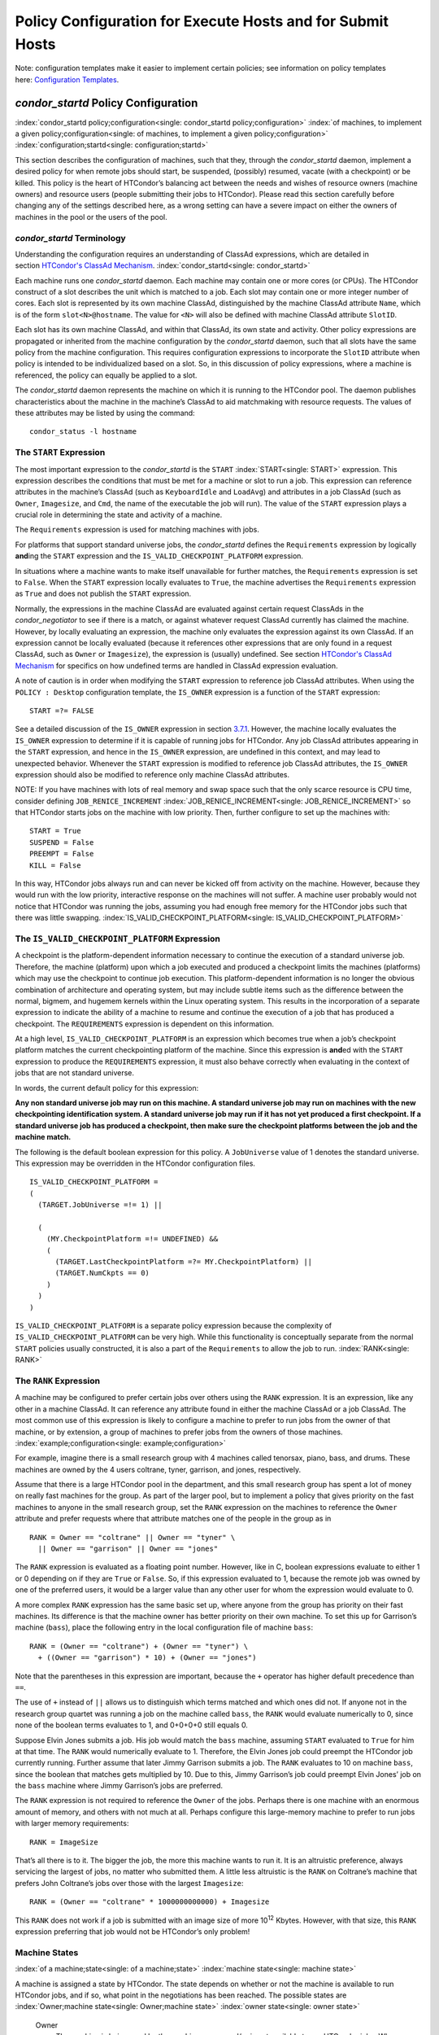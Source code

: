       

Policy Configuration for Execute Hosts and for Submit Hosts
===========================================================

Note: configuration templates make it easier to implement certain
policies; see information on policy templates here: \ `Configuration
Templates <../admin-manual/configuration-templates.html>`__.

*condor\_startd* Policy Configuration
-------------------------------------

:index:`condor_startd policy;configuration<single: condor_startd policy;configuration>`
:index:`of machines, to implement a given policy;configuration<single: of machines, to implement a given policy;configuration>`
:index:`configuration;startd<single: configuration;startd>`

This section describes the configuration of machines, such that they,
through the *condor\_startd* daemon, implement a desired policy for when
remote jobs should start, be suspended, (possibly) resumed, vacate (with
a checkpoint) or be killed. This policy is the heart of HTCondor’s
balancing act between the needs and wishes of resource owners (machine
owners) and resource users (people submitting their jobs to HTCondor).
Please read this section carefully before changing any of the settings
described here, as a wrong setting can have a severe impact on either
the owners of machines in the pool or the users of the pool.

*condor\_startd* Terminology
''''''''''''''''''''''''''''

Understanding the configuration requires an understanding of ClassAd
expressions, which are detailed in section \ `HTCondor's ClassAd
Mechanism <../misc-concepts/classad-mechanism.html>`__.
:index:`condor_startd<single: condor_startd>`

Each machine runs one *condor\_startd* daemon. Each machine may contain
one or more cores (or CPUs). The HTCondor construct of a slot describes
the unit which is matched to a job. Each slot may contain one or more
integer number of cores. Each slot is represented by its own machine
ClassAd, distinguished by the machine ClassAd attribute ``Name``, which
is of the form ``slot<N>@hostname``. The value for ``<N>`` will also be
defined with machine ClassAd attribute ``SlotID``.

Each slot has its own machine ClassAd, and within that ClassAd, its own
state and activity. Other policy expressions are propagated or inherited
from the machine configuration by the *condor\_startd* daemon, such that
all slots have the same policy from the machine configuration. This
requires configuration expressions to incorporate the ``SlotID``
attribute when policy is intended to be individualized based on a slot.
So, in this discussion of policy expressions, where a machine is
referenced, the policy can equally be applied to a slot.

The *condor\_startd* daemon represents the machine on which it is
running to the HTCondor pool. The daemon publishes characteristics about
the machine in the machine’s ClassAd to aid matchmaking with resource
requests. The values of these attributes may be listed by using the
command:

::

      condor_status -l hostname

The ``START`` Expression
''''''''''''''''''''''''

The most important expression to the *condor\_startd* is the ``START``
:index:`START<single: START>` expression. This expression describes the
conditions that must be met for a machine or slot to run a job. This
expression can reference attributes in the machine’s ClassAd (such as
``KeyboardIdle`` and ``LoadAvg``) and attributes in a job ClassAd (such
as ``Owner``, ``Imagesize``, and ``Cmd``, the name of the executable the
job will run). The value of the ``START`` expression plays a crucial
role in determining the state and activity of a machine.

The ``Requirements`` expression is used for matching machines with jobs.

For platforms that support standard universe jobs, the *condor\_startd*
defines the ``Requirements`` expression by logically **and**\ ing the
``START`` expression and the ``IS_VALID_CHECKPOINT_PLATFORM``
expression.

In situations where a machine wants to make itself unavailable for
further matches, the ``Requirements`` expression is set to ``False``.
When the ``START`` expression locally evaluates to ``True``, the machine
advertises the ``Requirements`` expression as ``True`` and does not
publish the ``START`` expression.

Normally, the expressions in the machine ClassAd are evaluated against
certain request ClassAds in the *condor\_negotiator* to see if there is
a match, or against whatever request ClassAd currently has claimed the
machine. However, by locally evaluating an expression, the machine only
evaluates the expression against its own ClassAd. If an expression
cannot be locally evaluated (because it references other expressions
that are only found in a request ClassAd, such as ``Owner`` or
``Imagesize``), the expression is (usually) undefined. See
section \ `HTCondor's ClassAd
Mechanism <../misc-concepts/classad-mechanism.html>`__ for specifics on
how undefined terms are handled in ClassAd expression evaluation.

A note of caution is in order when modifying the ``START`` expression to
reference job ClassAd attributes. When using the ``POLICY : Desktop``
configuration template, the ``IS_OWNER`` expression is a function of the
``START`` expression:

::

    START =?= FALSE

See a detailed discussion of the ``IS_OWNER`` expression in
section \ `3.7.1 <#x35-2500003.7.1>`__. However, the machine locally
evaluates the ``IS_OWNER`` expression to determine if it is capable of
running jobs for HTCondor. Any job ClassAd attributes appearing in the
``START`` expression, and hence in the ``IS_OWNER`` expression, are
undefined in this context, and may lead to unexpected behavior. Whenever
the ``START`` expression is modified to reference job ClassAd
attributes, the ``IS_OWNER`` expression should also be modified to
reference only machine ClassAd attributes.

NOTE: If you have machines with lots of real memory and swap space such
that the only scarce resource is CPU time, consider defining
``JOB_RENICE_INCREMENT`` :index:`JOB_RENICE_INCREMENT<single: JOB_RENICE_INCREMENT>` so that
HTCondor starts jobs on the machine with low priority. Then, further
configure to set up the machines with:

::

      START = True 
      SUSPEND = False 
      PREEMPT = False 
      KILL = False

In this way, HTCondor jobs always run and can never be kicked off from
activity on the machine. However, because they would run with the low
priority, interactive response on the machines will not suffer. A
machine user probably would not notice that HTCondor was running the
jobs, assuming you had enough free memory for the HTCondor jobs such
that there was little swapping.
:index:`IS_VALID_CHECKPOINT_PLATFORM<single: IS_VALID_CHECKPOINT_PLATFORM>`

The ``IS_VALID_CHECKPOINT_PLATFORM`` Expression
'''''''''''''''''''''''''''''''''''''''''''''''

A checkpoint is the platform-dependent information necessary to continue
the execution of a standard universe job. Therefore, the machine
(platform) upon which a job executed and produced a checkpoint limits
the machines (platforms) which may use the checkpoint to continue job
execution. This platform-dependent information is no longer the obvious
combination of architecture and operating system, but may include subtle
items such as the difference between the normal, bigmem, and hugemem
kernels within the Linux operating system. This results in the
incorporation of a separate expression to indicate the ability of a
machine to resume and continue the execution of a job that has produced
a checkpoint. The ``REQUIREMENTS`` expression is dependent on this
information.

At a high level, ``IS_VALID_CHECKPOINT_PLATFORM`` is an expression which
becomes true when a job’s checkpoint platform matches the current
checkpointing platform of the machine. Since this expression is
**and**\ ed with the ``START`` expression to produce the
``REQUIREMENTS`` expression, it must also behave correctly when
evaluating in the context of jobs that are not standard universe.

In words, the current default policy for this expression:

**Any non standard universe job may run on this machine. A standard
universe job may run on machines with the new checkpointing
identification system. A standard universe job may run if it has not yet
produced a first checkpoint. If a standard universe job has produced a
checkpoint, then make sure the checkpoint platforms between the job and
the machine match.**

The following is the default boolean expression for this policy. A
``JobUniverse`` value of 1 denotes the standard universe. This
expression may be overridden in the HTCondor configuration files.

::

    IS_VALID_CHECKPOINT_PLATFORM = 
    ( 
      (TARGET.JobUniverse =!= 1) || 
     
      ( 
        (MY.CheckpointPlatform =!= UNDEFINED) && 
        ( 
          (TARGET.LastCheckpointPlatform =?= MY.CheckpointPlatform) || 
          (TARGET.NumCkpts == 0) 
        ) 
      ) 
    )

``IS_VALID_CHECKPOINT_PLATFORM`` is a separate policy expression because
the complexity of ``IS_VALID_CHECKPOINT_PLATFORM`` can be very high.
While this functionality is conceptually separate from the normal
``START`` policies usually constructed, it is also a part of the
``Requirements`` to allow the job to run. :index:`RANK<single: RANK>`

The ``RANK`` Expression
'''''''''''''''''''''''

A machine may be configured to prefer certain jobs over others using the
``RANK`` expression. It is an expression, like any other in a machine
ClassAd. It can reference any attribute found in either the machine
ClassAd or a job ClassAd. The most common use of this expression is
likely to configure a machine to prefer to run jobs from the owner of
that machine, or by extension, a group of machines to prefer jobs from
the owners of those machines. :index:`example;configuration<single: example;configuration>`

For example, imagine there is a small research group with 4 machines
called tenorsax, piano, bass, and drums. These machines are owned by the
4 users coltrane, tyner, garrison, and jones, respectively.

Assume that there is a large HTCondor pool in the department, and this
small research group has spent a lot of money on really fast machines
for the group. As part of the larger pool, but to implement a policy
that gives priority on the fast machines to anyone in the small research
group, set the ``RANK`` expression on the machines to reference the
``Owner`` attribute and prefer requests where that attribute matches one
of the people in the group as in

::

      RANK = Owner == "coltrane" || Owner == "tyner" \ 
        || Owner == "garrison" || Owner == "jones"

The ``RANK`` expression is evaluated as a floating point number.
However, like in C, boolean expressions evaluate to either 1 or 0
depending on if they are ``True`` or ``False``. So, if this expression
evaluated to 1, because the remote job was owned by one of the preferred
users, it would be a larger value than any other user for whom the
expression would evaluate to 0.

A more complex ``RANK`` expression has the same basic set up, where
anyone from the group has priority on their fast machines. Its
difference is that the machine owner has better priority on their own
machine. To set this up for Garrison’s machine (``bass``), place the
following entry in the local configuration file of machine ``bass``:

::

      RANK = (Owner == "coltrane") + (Owner == "tyner") \ 
        + ((Owner == "garrison") * 10) + (Owner == "jones")

Note that the parentheses in this expression are important, because the
``+`` operator has higher default precedence than ``==``.

The use of ``+`` instead of ``||`` allows us to distinguish which terms
matched and which ones did not. If anyone not in the research group
quartet was running a job on the machine called ``bass``, the ``RANK``
would evaluate numerically to 0, since none of the boolean terms
evaluates to 1, and 0+0+0+0 still equals 0.

Suppose Elvin Jones submits a job. His job would match the ``bass``
machine, assuming ``START`` evaluated to ``True`` for him at that time.
The ``RANK`` would numerically evaluate to 1. Therefore, the Elvin Jones
job could preempt the HTCondor job currently running. Further assume
that later Jimmy Garrison submits a job. The ``RANK`` evaluates to 10 on
machine ``bass``, since the boolean that matches gets multiplied by 10.
Due to this, Jimmy Garrison’s job could preempt Elvin Jones’ job on the
``bass`` machine where Jimmy Garrison’s jobs are preferred.

The ``RANK`` expression is not required to reference the ``Owner`` of
the jobs. Perhaps there is one machine with an enormous amount of
memory, and others with not much at all. Perhaps configure this
large-memory machine to prefer to run jobs with larger memory
requirements:

::

      RANK = ImageSize

That’s all there is to it. The bigger the job, the more this machine
wants to run it. It is an altruistic preference, always servicing the
largest of jobs, no matter who submitted them. A little less altruistic
is the ``RANK`` on Coltrane’s machine that prefers John Coltrane’s jobs
over those with the largest ``Imagesize``:

::

      RANK = (Owner == "coltrane" * 1000000000000) + Imagesize

This ``RANK`` does not work if a job is submitted with an image size of
more 10\ :sup:`12` Kbytes. However, with that size, this ``RANK``
expression preferring that job would not be HTCondor’s only problem!

Machine States
''''''''''''''

:index:`of a machine;state<single: of a machine;state>` :index:`machine state<single: machine state>`

A machine is assigned a state by HTCondor. The state depends on whether
or not the machine is available to run HTCondor jobs, and if so, what
point in the negotiations has been reached. The possible states are
:index:`Owner;machine state<single: Owner;machine state>` :index:`owner state<single: owner state>`

 Owner
    The machine is being used by the machine owner, and/or is not
    available to run HTCondor jobs. When the machine first starts up, it
    begins in this state. :index:`Unclaimed;machine state<single: Unclaimed;machine state>`
    :index:`unclaimed state<single: unclaimed state>`
 Unclaimed
    The machine is available to run HTCondor jobs, but it is not
    currently doing so. :index:`Matched;machine state<single: Matched;machine state>`
    :index:`matched state<single: matched state>`
 Matched
    The machine is available to run jobs, and it has been matched by the
    negotiator with a specific schedd. That schedd just has not yet
    claimed this machine. In this state, the machine is unavailable for
    further matches. :index:`Claimed;machine state<single: Claimed;machine state>`
    :index:`claimed state<single: claimed state>`
 Claimed
    The machine has been claimed by a schedd.
    :index:`Preempting;machine state<single: Preempting;machine state>`
    :index:`preempting state<single: preempting state>`
 Preempting
    The machine was claimed by a schedd, but is now preempting that
    claim for one of the following reasons.

    #. the owner of the machine came back
    #. another user with higher priority has jobs waiting to run
    #. another request that this resource would rather serve was found

    :index:`Backfill;machine state<single: Backfill;machine state>`
    :index:`backfill state<single: backfill state>`
 Backfill
    The machine is running a backfill computation while waiting for
    either the machine owner to come back or to be matched with an
    HTCondor job. This state is only entered if the machine is
    specifically configured to enable backfill jobs.
    :index:`Drained;machine state<single: Drained;machine state>`
    :index:`drained state<single: drained state>`
 Drained
    The machine is not running jobs, because it is being drained. One
    reason a machine may be drained is to consolidate resources that
    have been divided in a partitionable slot. Consolidating the
    resources gives large jobs a chance to run.

Figure \ `3.1 <#x35-2470231>`__ shows the states and the possible
transitions between the states.

--------------

SVG-Viewer needed.

| 

Figure 3.1: Machine States

--------------

Each transition is labeled with a letter. The cause of each transition
is described below.

-  Transitions out of the Owner state

    A
       The machine switches from Owner to Unclaimed whenever the
       ``START`` expression no longer locally evaluates to FALSE. This
       indicates that the machine is potentially available to run an
       HTCondor job.
    N
       The machine switches from the Owner to the Drained state whenever
       draining of the machine is initiated, for example by
       *condor\_drain* or by the *condor\_defrag* daemon.

-  Transitions out of the Unclaimed state

    B
       The machine switches from Unclaimed back to Owner whenever the
       ``START`` expression locally evaluates to FALSE. This indicates
       that the machine is unavailable to run an HTCondor job and is in
       use by the resource owner.
    C
       The transition from Unclaimed to Matched happens whenever the
       *condor\_negotiator* matches this resource with an HTCondor job.
    D
       The transition from Unclaimed directly to Claimed also happens if
       the *condor\_negotiator* matches this resource with an HTCondor
       job. In this case the *condor\_schedd* receives the match and
       initiates the claiming protocol with the machine before the
       *condor\_startd* receives the match notification from the
       *condor\_negotiator*.
    E
       The transition from Unclaimed to Backfill happens if the machine
       is configured to run backfill computations (see
       section \ `Setting Up for Special
       Environments <../admin-manual/setting-up-special-environments.html>`__)
       and the ``START_BACKFILL`` expression evaluates to TRUE.
    P
       The transition from Unclaimed to Drained happens if draining of
       the machine is initiated, for example by *condor\_drain* or by
       the *condor\_defrag* daemon.

-  Transitions out of the Matched state

    F
       The machine moves from Matched to Owner if either the ``START``
       expression locally evaluates to FALSE, or if the
       ``MATCH_TIMEOUT``\ :index:`MATCH_TIMEOUT<single: MATCH_TIMEOUT>` timer expires.
       This timeout is used to ensure that if a machine is matched with
       a given *condor\_schedd*, but that *condor\_schedd* does not
       contact the *condor\_startd* to claim it, that the machine will
       give up on the match and become available to be matched again. In
       this case, since the ``START`` expression does not locally
       evaluate to FALSE, as soon as transition **F** is complete, the
       machine will immediately enter the Unclaimed state again (via
       transition **A**). The machine might also go from Matched to
       Owner if the *condor\_schedd* attempts to perform the claiming
       protocol but encounters some sort of error. Finally, the machine
       will move into the Owner state if the *condor\_startd* receives a
       *condor\_vacate* command while it is in the Matched state.
    G
       The transition from Matched to Claimed occurs when the
       *condor\_schedd* successfully completes the claiming protocol
       with the *condor\_startd*.

-  Transitions out of the Claimed state

    H
       From the Claimed state, the only possible destination is the
       Preempting state. This transition can be caused by many reasons:

       -  The *condor\_schedd* that has claimed the machine has no more
          work to perform and releases the claim
       -  The ``PREEMPT`` expression evaluates to ``True`` (which
          usually means the resource owner has started using the machine
          again and is now using the keyboard, mouse, CPU, etc.)
       -  The *condor\_startd* receives a *condor\_vacate* command
       -  The *condor\_startd* is told to shutdown (either via a signal
          or a *condor\_off* command)
       -  The resource is matched to a job with a better priority
          (either a better user priority, or one where the machine rank
          is higher)

-  Transitions out of the Preempting state

    I
       The resource will move from Preempting back to Claimed if the
       resource was matched to a job with a better priority.
    J
       The resource will move from Preempting to Owner if the
       ``PREEMPT`` expression had evaluated to TRUE, if *condor\_vacate*
       was used, or if the ``START`` expression locally evaluates to
       FALSE when the *condor\_startd* has finished evicting whatever
       job it was running when it entered the Preempting state.

-  Transitions out of the Backfill state

    K
       The resource will move from Backfill to Owner for the following
       reasons:

       -  The ``EVICT_BACKFILL`` expression evaluates to TRUE
       -  The *condor\_startd* receives a *condor\_vacate* command
       -  The *condor\_startd* is being shutdown

    L
       The transition from Backfill to Matched occurs whenever a
       resource running a backfill computation is matched with a
       *condor\_schedd* that wants to run an HTCondor job.
    M
       The transition from Backfill directly to Claimed is similar to
       the transition from Unclaimed directly to Claimed. It only occurs
       if the *condor\_schedd* completes the claiming protocol before
       the *condor\_startd* receives the match notification from the
       *condor\_negotiator*.

-  Transitions out of the Drained state

    O
       The transition from Drained to Owner state happens when draining
       is finalized or is canceled. When a draining request is made, the
       request either asks for the machine to stay in a Drained state
       until canceled, or it asks for draining to be automatically
       finalized once all slots have finished draining.

The Claimed State and Leases
''''''''''''''''''''''''''''

:index:`claimed, the claim lease;machine state<single: claimed, the claim lease;machine state>`
:index:`claim lease<single: claim lease>`

When a *condor\_schedd* claims a *condor\_startd*, there is a claim
lease. So long as the keep alive updates from the *condor\_schedd* to
the *condor\_startd* continue to arrive, the lease is reset. If the
lease duration passes with no updates, the *condor\_startd* drops the
claim and evicts any jobs the *condor\_schedd* sent over.

The alive interval is the amount of time between, or the frequency at
which the *condor\_schedd* sends keep alive updates to all
*condor\_schedd* daemons. An alive update resets the claim lease at the
*condor\_startd*. Updates are UDP packets.

Initially, as when the *condor\_schedd* starts up, the alive interval
starts at the value set by the configuration variable ``ALIVE_INTERVAL``
:index:`ALIVE_INTERVAL<single: ALIVE_INTERVAL>`. It may be modified when a job is started.
The job’s ClassAd attribute ``JobLeaseDuration`` is checked. If the
value of ``JobLeaseDuration/3`` is less than the current alive interval,
then the alive interval is set to either this lower value or the imposed
lowest limit on the alive interval of 10 seconds. Thus, the alive
interval starts at ``ALIVE_INTERVAL`` and goes down, never up.

If a claim lease expires, the *condor\_startd* will drop the claim. The
length of the claim lease is the job’s ClassAd attribute
``JobLeaseDuration``. ``JobLeaseDuration`` defaults to 40 minutes time,
except when explicitly set within the job’s submit description file. If
``JobLeaseDuration`` is explicitly set to 0, or it is not set as may be
the case for a Web Services job that does not define the attribute, then
``JobLeaseDuration`` is given the Undefined value. Further, when
undefined, the claim lease duration is calculated with
``MAX_CLAIM_ALIVES_MISSED * alive interval``. The alive interval is the
current value, as sent by the *condor\_schedd*. If the *condor\_schedd*
reduces the current alive interval, it does not update the
*condor\_startd*.

Machine Activities
''''''''''''''''''

:index:`machine activity<single: machine activity>`
:index:`of a machine;activity<single: of a machine;activity>`

Within some machine states, activities of the machine are defined. The
state has meaning regardless of activity. Differences between activities
are significant. Therefore, a “state/activity” pair describes a machine.
The following list describes all the possible state/activity pairs.

-  Owner :index:`Idle;machine activity<single: Idle;machine activity>`

    Idle
       This is the only activity for Owner state. As far as HTCondor is
       concerned the machine is Idle, since it is not doing anything for
       HTCondor.

   :index:`Unclaimed;machine activity<single: Unclaimed;machine activity>`
-  Unclaimed

    Idle
       This is the normal activity of Unclaimed machines. The machine is
       still Idle in that the machine owner is willing to let HTCondor
       jobs run, but HTCondor is not using the machine for anything.
       :index:`Benchmarking;machine activity<single: Benchmarking;machine activity>`
    Benchmarking
       The machine is running benchmarks to determine the speed on this
       machine. This activity only occurs in the Unclaimed state. How
       often the activity occurs is determined by the ``RUNBENCHMARKS``
       expression.

-  Matched

    Idle
       When Matched, the machine is still Idle to HTCondor.

-  Claimed

    Idle
       In this activity, the machine has been claimed, but the schedd
       that claimed it has yet to activate the claim by requesting a
       *condor\_starter* to be spawned to service a job. The machine
       returns to this state (usually briefly) when jobs (and therefore
       *condor\_starter*) finish. :index:`Busy;machine activity<single: Busy;machine activity>`
    Busy
       Once a *condor\_starter* has been started and the claim is
       active, the machine moves to the Busy activity to signify that it
       is doing something as far as HTCondor is concerned.
       :index:`Suspended;machine activity<single: Suspended;machine activity>`
    Suspended
       If the job is suspended by HTCondor, the machine goes into the
       Suspended activity. The match between the schedd and machine has
       not been broken (the claim is still valid), but the job is not
       making any progress and HTCondor is no longer generating a load
       on the machine. :index:`Retiring;machine activity<single: Retiring;machine activity>`
    Retiring
       When an active claim is about to be preempted for any reason, it
       enters retirement, while it waits for the current job to finish.
       The ``MaxJobRetirementTime`` expression determines how long to
       wait (counting since the time the job started). Once the job
       finishes or the retirement time expires, the Preempting state is
       entered.

-  Preempting The Preempting state is used for evicting an HTCondor job
   from a given machine. When the machine enters the Preempting state,
   it checks the ``WANT_VACATE`` expression to determine its activity.
   :index:`Vacating;machine activity<single: Vacating;machine activity>`

    Vacating
       In the Vacating activity, the job that was running is in the
       process of checkpointing. As soon as the checkpoint process
       completes, the machine moves into either the Owner state or the
       Claimed state, depending on the reason for its preemption.
       :index:`Killing;machine activity<single: Killing;machine activity>`
    Killing
       Killing means that the machine has requested the running job to
       exit the machine immediately, without checkpointing.

   :index:`Backfill;machine activity<single: Backfill;machine activity>`
-  Backfill

    Idle
       The machine is configured to run backfill jobs and is ready to do
       so, but it has not yet had a chance to spawn a backfill manager
       (for example, the BOINC client).
    Busy
       The machine is performing a backfill computation.
    Killing
       The machine was running a backfill computation, but it is now
       killing the job to either return resources to the machine owner,
       or to make room for a regular HTCondor job.

   :index:`Drained;machine activity<single: Drained;machine activity>`
-  Drained

    Idle
       All slots have been drained.
    Retiring
       This slot has been drained. It is waiting for other slots to
       finish draining.

Figure \ `3.2 <#x35-2490162>`__ on page \ `878 <#x35-2490162>`__ gives
the overall view of all machine states and activities and shows the
possible transitions from one to another within the HTCondor system.
Each transition is labeled with a number on the diagram, and transition
numbers referred to in this manual will be **bold**.
:index:`machine state and activities figure<single: machine state and activities figure>`
:index:`state and activities figure<single: state and activities figure>`
:index:`activities and state figure<single: activities and state figure>`

--------------

| |PIC|

Figure 3.2: Machine States and Activities

--------------

Various expressions are used to determine when and if many of these
state and activity transitions occur. Other transitions are initiated by
parts of the HTCondor protocol (such as when the *condor\_negotiator*
matches a machine with a schedd). The following section describes the
conditions that lead to the various state and activity transitions.

State and Activity Transitions
''''''''''''''''''''''''''''''

:index:`transitions;machine state<single: transitions;machine state>`
:index:`transitions;machine activity<single: transitions;machine activity>`
:index:`transitions;state<single: transitions;state>` :index:`transitions;activity<single: transitions;activity>`

This section traces through all possible state and activity transitions
within a machine and describes the conditions under which each one
occurs. Whenever a transition occurs, HTCondor records when the machine
entered its new activity and/or new state. These times are often used to
write expressions that determine when further transitions occurred. For
example, enter the Killing activity if a machine has been in the
Vacating activity longer than a specified amount of time.

 Owner State

:index:`Owner;machine state<single: Owner;machine state>` :index:`owner state<single: owner state>`

When the startd is first spawned, the machine it represents enters the
Owner state. The machine remains in the Owner state while the expression
``IS_OWNER`` :index:`IS_OWNER<single: IS_OWNER>` evaluates to TRUE. If the
``IS_OWNER`` expression evaluates to FALSE, then the machine transitions
to the Unclaimed state. The default value of ``IS_OWNER`` is FALSE,
which is intended for dedicated resources. But when the
``POLICY : Desktop`` configuration template is used, the ``IS_OWNER``
expression is optimized for a shared resource

::

    START =?= FALSE

So, the machine will remain in the Owner state as long as the ``START``
expression locally evaluates to FALSE.
Section \ `3.7.1 <#x35-2440003.7.1>`__ provides more detail on the
``START`` expression. If the ``START`` locally evaluates to TRUE or
cannot be locally evaluated (it evaluates to UNDEFINED), transition
**1** occurs and the machine enters the Unclaimed state. The
``IS_OWNER`` expression is locally evaluated by the machine, and should
not reference job ClassAd attributes, which would be UNDEFINED.

The Owner state represents a resource that is in use by its interactive
owner (for example, if the keyboard is being used). The Unclaimed state
represents a resource that is neither in use by its interactive user,
nor the HTCondor system. From HTCondor’s point of view, there is little
difference between the Owner and Unclaimed states. In both cases, the
resource is not currently in use by the HTCondor system. However, if a
job matches the resource’s ``START`` expression, the resource is
available to run a job, regardless of if it is in the Owner or Unclaimed
state. The only differences between the two states are how the resource
shows up in *condor\_status* and other reporting tools, and the fact
that HTCondor will not run benchmarking on a resource in the Owner
state. As long as the ``IS_OWNER`` expression is TRUE, the machine is in
the Owner State. When the ``IS_OWNER`` expression is FALSE, the machine
goes into the Unclaimed State.

Here is an example that assumes that the ``POLICY : Desktop``
configuration template is in use. If the ``START`` expression is

::

    START = KeyboardIdle > 15 * $(MINUTE) && Owner == "coltrane"

and if ``KeyboardIdle`` is 34 seconds, then the machine would remain in
the Owner state. Owner is undefined, and anything && FALSE is FALSE.

If, however, the ``START`` expression is

::

            START = KeyboardIdle > 15 * $(MINUTE) || Owner == "coltrane"

and ``KeyboardIdle`` is 34 seconds, then the machine leaves the Owner
state and becomes Unclaimed. This is because FALSE \|\| UNDEFINED is
UNDEFINED. So, while this machine is not available to just anybody, if
user coltrane has jobs submitted, the machine is willing to run them.
Any other user’s jobs have to wait until ``KeyboardIdle`` exceeds 15
minutes. However, since coltrane might claim this resource, but has not
yet, the machine goes to the Unclaimed state.

While in the Owner state, the startd polls the status of the machine
every ``UPDATE_INTERVAL`` :index:`UPDATE_INTERVAL<single: UPDATE_INTERVAL>` to see if
anything has changed that would lead it to a different state. This
minimizes the impact on the Owner while the Owner is using the machine.
Frequently waking up, computing load averages, checking the access times
on files, computing free swap space take time, and there is nothing time
critical that the startd needs to be sure to notice as soon as it
happens. If the ``START`` expression evaluates to TRUE and five minutes
pass before the startd notices, that’s a drop in the bucket of
high-throughput computing.

The machine can only transition to the Unclaimed state from the Owner
state. It does so when the ``IS_OWNER`` expression no longer evaluates
to TRUE. With the ``POLICY : Desktop`` configuration template, that
happens when ``START`` no longer locally evaluates to FALSE.

Whenever the machine is not actively running a job, it will transition
back to the Owner state if ``IS_OWNER`` evaluates to TRUE. Once a job is
started, the value of ``IS_OWNER`` does not matter; the job either runs
to completion or is preempted. Therefore, you must configure the
preemption policy if you want to transition back to the Owner state from
Claimed Busy.

If draining of the machine is initiated while in the Owner state, the
slot transitions to Drained/Retiring (transition **36**).

 Unclaimed State

:index:`Unclaimed;machine state<single: Unclaimed;machine state>`
:index:`unclaimed state<single: unclaimed state>`

If the ``IS_OWNER`` expression becomes TRUE, then the machine returns to
the Owner state. If the ``IS_OWNER`` expression becomes FALSE, then the
machine remains in the Unclaimed state. The default value of
``IS_OWNER`` is FALSE (never enter Owner state). If the
``POLICY : Desktop`` configuration template is used, then the
``IS_OWNER`` expression is changed to

::

    START =?= FALSE

so that while in the Unclaimed state, if the ``START`` expression
locally evaluates to FALSE, the machine returns to the Owner state by
transition **2**.

When in the Unclaimed state, the ``RUNBENCHMARKS``
:index:`RUNBENCHMARKS<single: RUNBENCHMARKS>` expression is relevant. If
``RUNBENCHMARKS`` evaluates to TRUE while the machine is in the
Unclaimed state, then the machine will transition from the Idle activity
to the Benchmarking activity (transition **3**) and perform benchmarks
to determine ``MIPS`` and ``KFLOPS``. When the benchmarks complete, the
machine returns to the Idle activity (transition **4**).

The startd automatically inserts an attribute, ``LastBenchmark``,
whenever it runs benchmarks, so commonly ``RunBenchmarks`` is defined in
terms of this attribute, for example:

::

            RunBenchmarks = (time() - LastBenchmark) >= (4 * $(HOUR))

This macro calculates the time since the last benchmark, so when this
time exceeds 4 hours, we run the benchmarks again. The startd keeps a
weighted average of these benchmarking results to try to get the most
accurate numbers possible. This is why it is desirable for the startd to
run them more than once in its lifetime.

NOTE: ``LastBenchmark`` is initialized to 0 before benchmarks have ever
been run. To have the *condor\_startd* run benchmarks as soon as the
machine is Unclaimed (if it has not done so already), include a term
using ``LastBenchmark`` as in the example above.

NOTE: If ``RUNBENCHMARKS`` is defined and set to something other than
FALSE, the startd will automatically run one set of benchmarks when it
first starts up. To disable benchmarks, both at startup and at any time
thereafter, set ``RUNBENCHMARKS`` to FALSE or comment it out of the
configuration file.

From the Unclaimed state, the machine can go to four other possible
states: Owner (transition **2**), Backfill/Idle, Matched, or
Claimed/Idle.

Once the *condor\_negotiator* matches an Unclaimed machine with a
requester at a given schedd, the negotiator sends a command to both
parties, notifying them of the match. If the schedd receives that
notification and initiates the claiming procedure with the machine
before the negotiator’s message gets to the machine, the Match state is
skipped, and the machine goes directly to the Claimed/Idle state
(transition **5**). However, normally the machine will enter the Matched
state (transition **6**), even if it is only for a brief period of time.

If the machine has been configured to perform backfill jobs (see
section \ `Setting Up for Special
Environments <../admin-manual/setting-up-special-environments.html>`__),
while it is in Unclaimed/Idle it will evaluate the ``START_BACKFILL``
:index:`START_BACKFILL<single: START_BACKFILL>` expression. Once ``START_BACKFILL``
evaluates to TRUE, the machine will enter the Backfill/Idle state
(transition **7**) to begin the process of running backfill jobs.

If draining of the machine is initiated while in the Unclaimed state,
the slot transitions to Drained/Retiring (transition **37**).

 Matched State

:index:`Matched;machine state<single: Matched;machine state>` :index:`matched state<single: matched state>`

The Matched state is not very interesting to HTCondor. Noteworthy in
this state is that the machine lies about its ``START`` expression while
in this state and says that ``Requirements`` are ``False`` to prevent
being matched again before it has been claimed. Also interesting is that
the startd starts a timer to make sure it does not stay in the Matched
state too long. The timer is set with the ``MATCH_TIMEOUT``
:index:`MATCH_TIMEOUT<single: MATCH_TIMEOUT>` configuration file macro. It is specified
in seconds and defaults to 120 (2 minutes). If the schedd that was
matched with this machine does not claim it within this period of time,
the machine gives up, and goes back into the Owner state via transition
**8**. It will probably leave the Owner state right away for the
Unclaimed state again and wait for another match.

At any time while the machine is in the Matched state, if the ``START``
expression locally evaluates to FALSE, the machine enters the Owner
state directly (transition **8**).

If the schedd that was matched with the machine claims it before the
``MATCH_TIMEOUT`` expires, the machine goes into the Claimed/Idle state
(transition **9**).

 Claimed State

:index:`Claimed;machine state<single: Claimed;machine state>` :index:`claimed state<single: claimed state>`

The Claimed state is certainly the most complex state. It has the most
possible activities and the most expressions that determine its next
activities. In addition, the *condor\_checkpoint* and *condor\_vacate*
commands affect the machine when it is in the Claimed state. In general,
there are two sets of expressions that might take effect. They depend on
the universe of the request: standard or vanilla. The standard universe
expressions are the normal expressions. For example:

::

            WANT_SUSPEND            = True 
            WANT_VACATE             = $(ActivationTimer) > 10 * $(MINUTE) 
            SUSPEND                 = $(KeyboardBusy) || $(CPUBusy) 
            ...

The vanilla expressions have the string“\_VANILLA” appended to their
names. For example:

::

            WANT_SUSPEND_VANILLA    = True 
            WANT_VACATE_VANILLA     = True 
            SUSPEND_VANILLA         = $(KeyboardBusy) || $(CPUBusy) 
            ...

Without specific vanilla versions, the normal versions will be used for
all jobs, including vanilla jobs. In this manual, the normal expressions
are referenced. The difference exists for the the resource owner that
might want the machine to behave differently for vanilla jobs, since
they cannot checkpoint. For example, owners may want vanilla jobs to
remain suspended for longer than standard jobs.

While Claimed, the ``POLLING_INTERVAL`` :index:`POLLING_INTERVAL<single: POLLING_INTERVAL>`
takes effect, and the startd polls the machine much more frequently to
evaluate its state.

If the machine owner starts typing on the console again, it is best to
notice this as soon as possible to be able to start doing whatever the
machine owner wants at that point. For multi-core machines, if any slot
is in the Claimed state, the startd polls the machine frequently. If
already polling one slot, it does not cost much to evaluate the state of
all the slots at the same time.

There are a variety of events that may cause the startd to try to get
rid of or temporarily suspend a running job. Activity on the machine’s
console, load from other jobs, or shutdown of the startd via an
administrative command are all possible sources of interference. Another
one is the appearance of a higher priority claim to the machine by a
different HTCondor user.

Depending on the configuration, the startd may respond quite differently
to activity on the machine, such as keyboard activity or demand for the
cpu from processes that are not managed by HTCondor. The startd can be
configured to completely ignore such activity or to suspend the job or
even to kill it. A standard configuration for a desktop machine might be
to go through successive levels of getting the job out of the way. The
first and least costly to the job is suspending it. This works for both
standard and vanilla jobs. If suspending the job for a short while does
not satisfy the machine owner (the owner is still using the machine
after a specific period of time), the startd moves on to vacating the
job. Vacating a standard universe job involves performing a checkpoint
so that the work already completed is not lost. Vanilla jobs are sent a
soft kill signal so that they can gracefully shut down if necessary; the
default is SIGTERM. If vacating does not satisfy the machine owner
(usually because it is taking too long and the owner wants their machine
back now), the final, most drastic stage is reached: killing. Killing is
a quick death to the job, using a hard-kill signal that cannot be
intercepted by the application. For vanilla jobs that do no special
signal handling, vacating and killing are equivalent.

The ``WANT_SUSPEND`` expression determines if the machine will evaluate
the ``SUSPEND`` expression to consider entering the Suspended activity.
The ``WANT_VACATE`` expression determines what happens when the machine
enters the Preempting state. It will go to the Vacating activity or
directly to Killing. If one or both of these expressions evaluates to
FALSE, the machine will skip that stage of getting rid of the job and
proceed directly to the more drastic stages.

When the machine first enters the Claimed state, it goes to the Idle
activity. From there, it has two options. It can enter the Preempting
state via transition **10** (if a *condor\_vacate* arrives, or if the
``START`` expression locally evaluates to FALSE), or it can enter the
Busy activity (transition **11**) if the schedd that has claimed the
machine decides to activate the claim and start a job.

From Claimed/Busy, the machine can transition to three other
state/activity pairs. The startd evaluates the ``WANT_SUSPEND``
expression to decide which other expressions to evaluate. If
``WANT_SUSPEND`` is TRUE, then the startd evaluates the ``SUSPEND``
expression. If ``WANT_SUSPEND`` is any value other than TRUE, then the
startd will evaluate the ``PREEMPT`` expression and skip the Suspended
activity entirely. By transition, the possible state/activity
destinations from Claimed/Busy:

 Claimed/Idle
    If the starter that is serving a given job exits (for example
    because the jobs completes), the machine will go to Claimed/Idle
    (transition **12**).
 Claimed/Retiring
    If ``WANT_SUSPEND`` is FALSE and the ``PREEMPT`` expression is
    ``True``, the machine enters the Retiring activity (transition
    **13**). From there, it waits for a configurable amount of time for
    the job to finish before moving on to preemption.

    Another reason the machine would go from Claimed/Busy to
    Claimed/Retiring is if the *condor\_negotiator* matched the machine
    with a “better” match. This better match could either be from the
    machine’s perspective using the startd ``RANK`` expression, or it
    could be from the negotiator’s perspective due to a job with a
    higher user priority.

    Another case resulting in a transition to Claimed/Retiring is when
    the startd is being shut down. The only exception is a “fast”
    shutdown, which bypasses retirement completely.

 Claimed/Suspended
    If both the ``WANT_SUSPEND`` and ``SUSPEND`` expressions evaluate to
    TRUE, the machine suspends the job (transition **14**).

If a *condor\_checkpoint* command arrives, or the
``PERIODIC_CHECKPOINT`` expression evaluates to TRUE, there is no state
change. The startd has no way of knowing when this process completes, so
periodic checkpointing can not be another state. Periodic checkpointing
remains in the Claimed/Busy state and appears as a running job.

From the Claimed/Suspended state, the following transitions may occur:

 Claimed/Busy
    If the ``CONTINUE`` expression evaluates to TRUE, the machine
    resumes the job and enters the Claimed/Busy state (transition
    **15**) or the Claimed/Retiring state (transition **16**), depending
    on whether the claim has been preempted.
 Claimed/Retiring
    If the ``PREEMPT`` expression is TRUE, the machine will enter the
    Claimed/Retiring activity (transition **16**).
 Preempting
    If the claim is in suspended retirement and the retirement time
    expires, the job enters the Preempting state (transition **17**).
    This is only possible if ``MaxJobRetirementTime`` decreases during
    the suspension.

For the Claimed/Retiring state, the following transitions may occur:

 Preempting
    If the job finishes or the job’s run time exceeds the value defined
    for the job ClassAd attribute ``MaxJobRetirementTime``, the
    Preempting state is entered (transition **18**). The run time is
    computed from the time when the job was started by the startd minus
    any suspension time. When retiring due to *condor\_startd* daemon
    shutdown or restart, it is possible for the administrator to issue a
    peaceful shutdown command, which causes ``MaxJobRetirementTime`` to
    effectively be infinite, avoiding any killing of jobs. It is also
    possible for the administrator to issue a fast shutdown command,
    which causes ``MaxJobRetirementTime`` to be effectively 0.
 Claimed/Busy
    If the startd was retiring because of a preempting claim only and
    the preempting claim goes away, the normal Claimed/Busy state is
    resumed (transition **19**). If instead the retirement is due to
    owner activity (``PREEMPT``) or the startd is being shut down, no
    unretirement is possible.
 Claimed/Suspended
    In exactly the same way that suspension may happen from the
    Claimed/Busy state, it may also happen during the Claimed/Retiring
    state (transition **20**). In this case, when the job continues from
    suspension, it moves back into Claimed/Retiring (transition **16**)
    instead of Claimed/Busy (transition **15**).

 Preempting State

:index:`Preempting;machine state<single: Preempting;machine state>`
:index:`preempting state<single: preempting state>`

The Preempting state is less complex than the Claimed state. There are
two activities. Depending on the value of ``WANT_VACATE``, a machine
will be in the Vacating activity (if ``True``) or the Killing activity
(if ``False``).

While in the Preempting state (regardless of activity) the machine
advertises its ``Requirements`` expression as ``False`` to signify that
it is not available for further matches, either because it is about to
transition to the Owner state, or because it has already been matched
with one preempting match, and further preempting matches are disallowed
until the machine has been claimed by the new match.

The main function of the Preempting state is to get rid of the
*condor\_starter* associated with the resource. If the *condor\_starter*
associated with a given claim exits while the machine is still in the
Vacating activity, then the job successfully completed a graceful
shutdown. For standard universe jobs, this means that a checkpoint was
saved. For other jobs, this means the application was given an
opportunity to do a graceful shutdown, by intercepting the soft kill
signal.

If the machine is in the Vacating activity, it keeps evaluating the
``KILL`` expression. As soon as this expression evaluates to TRUE, the
machine enters the Killing activity (transition **21**). If the Vacating
activity lasts for as long as the maximum vacating time, then the
machine also enters the Killing activity. The maximum vacating time is
determined by the configuration variable ``MachineMaxVacateTime``
:index:`MachineMaxVacateTime<single: MachineMaxVacateTime>`. This may be adjusted by the setting
of the job ClassAd attribute ``JobMaxVacateTime``.

When the starter exits, or if there was no starter running when the
machine enters the Preempting state (transition **10**), the other
purpose of the Preempting state is completed: notifying the schedd that
had claimed this machine that the claim is broken.

At this point, the machine enters either the Owner state by transition
**22** (if the job was preempted because the machine owner came back) or
the Claimed/Idle state by transition **23** (if the job was preempted
because a better match was found).

If the machine enters the Killing activity, (because either
``WANT_VACATE`` was ``False`` or the ``KILL`` expression evaluated to
``True``), it attempts to force the *condor\_starter* to immediately
kill the underlying HTCondor job. Once the machine has begun to hard
kill the HTCondor job, the *condor\_startd* starts a timer, the length
of which is defined by the ``KILLING_TIMEOUT``
:index:`KILLING_TIMEOUT<single: KILLING_TIMEOUT>`  `Configuration
Macros <../admin-manual/configuration-macros.html>`__ macro. This macro
is defined in seconds and defaults to 30. If this timer expires and the
machine is still in the Killing activity, something has gone seriously
wrong with the *condor\_starter* and the startd tries to vacate the job
immediately by sending SIGKILL to all of the *condor\_starter*\ ’s
children, and then to the *condor\_starter* itself.

Once the *condor\_starter* has killed off all the processes associated
with the job and exited, and once the schedd that had claimed the
machine is notified that the claim is broken, the machine will leave the
Preempting/Killing state. If the job was preempted because a better
match was found, the machine will enter Claimed/Idle (transition
**24**). If the preemption was caused by the machine owner (the
``PREEMPT`` expression evaluated to TRUE, *condor\_vacate* was used,
etc), the machine will enter the Owner state (transition **25**).

 Backfill State

:index:`Backfill;machine state<single: Backfill;machine state>` :index:`backfill state<single: backfill state>`

The Backfill state is used whenever the machine is performing low
priority background tasks to keep itself busy. For more information
about backfill support in HTCondor, see section \ `Setting Up for
Special
Environments <../admin-manual/setting-up-special-environments.html>`__
on page \ `Setting Up for Special
Environments <../admin-manual/setting-up-special-environments.html>`__.
This state is only used if the machine has been configured to enable
backfill computation, if a specific backfill manager has been installed
and configured, and if the machine is otherwise idle (not being used
interactively or for regular HTCondor computations). If the machine
meets all these requirements, and the ``START_BACKFILL`` expression
evaluates to TRUE, the machine will move from the Unclaimed/Idle state
to Backfill/Idle (transition **7**).

Once a machine is in Backfill/Idle, it will immediately attempt to spawn
whatever backfill manager it has been configured to use (currently, only
the BOINC client is supported as a backfill manager in HTCondor). Once
the BOINC client is running, the machine will enter Backfill/Busy
(transition **26**) to indicate that it is now performing a backfill
computation.

NOTE: On multi-core machines, the *condor\_startd* will only spawn a
single instance of the BOINC client, even if multiple slots are
available to run backfill jobs. Therefore, only the first machine to
enter Backfill/Idle will cause a copy of the BOINC client to start
running. If a given slot on a multi-core enters the Backfill state and a
BOINC client is already running under this *condor\_startd*, the slot
will immediately enter Backfill/Busy without waiting to spawn another
copy of the BOINC client.

If the BOINC client ever exits on its own (which normally wouldn’t
happen), the machine will go back to Backfill/Idle (transition **27**)
where it will immediately attempt to respawn the BOINC client (and
return to Backfill/Busy via transition **26**).

As the BOINC client is running a backfill computation, a number of
events can occur that will drive the machine out of the Backfill state.
The machine can get matched or claimed for an HTCondor job, interactive
users can start using the machine again, the machine might be evicted
with *condor\_vacate*, or the *condor\_startd* might be shutdown. All of
these events cause the *condor\_startd* to kill the BOINC client and all
its descendants, and enter the Backfill/Killing state (transition
**28**).

Once the BOINC client and all its children have exited the system, the
machine will enter the Backfill/Idle state to indicate that the BOINC
client is now gone (transition **29**). As soon as it enters
Backfill/Idle after the BOINC client exits, the machine will go into
another state, depending on what caused the BOINC client to be killed in
the first place.

If the ``EVICT_BACKFILL`` expression evaluates to TRUE while a machine
is in Backfill/Busy, after the BOINC client is gone, the machine will go
back into the Owner/Idle state (transition **30**). The machine will
also return to the Owner/Idle state after the BOINC client exits if
*condor\_vacate* was used, or if the *condor\_startd* is being shutdown.

When a machine running backfill jobs is matched with a requester that
wants to run an HTCondor job, the machine will either enter the Matched
state, or go directly into Claimed/Idle. As with the case of a machine
in Unclaimed/Idle (described above), the *condor\_negotiator* informs
both the *condor\_startd* and the *condor\_schedd* of the match, and the
exact state transitions at the machine depend on what order the various
entities initiate communication with each other. If the *condor\_schedd*
is notified of the match and sends a request to claim the
*condor\_startd* before the *condor\_negotiator* has a chance to notify
the *condor\_startd*, once the BOINC client exits, the machine will
immediately enter Claimed/Idle (transition **31**). Normally, the
notification from the *condor\_negotiator* will reach the
*condor\_startd* before the *condor\_schedd* attempts to claim it. In
this case, once the BOINC client exits, the machine will enter
Matched/Idle (transition **32**).

 Drained State

:index:`Drained;machine state<single: Drained;machine state>` :index:`drained state<single: drained state>`

The Drained state is used when the machine is being drained, for example
by *condor\_drain* or by the *condor\_defrag* daemon, and the slot has
finished running jobs and is no longer willing to run new jobs.

Slots initially enter the Drained/Retiring state. Once all slots have
been drained, the slots transition to the Idle activity (transition
**33**).

If draining is finalized or canceled, the slot transitions to Owner/Idle
(transitions **34** and **35**).

State/Activity Transition Expression Summary
''''''''''''''''''''''''''''''''''''''''''''

:index:`transitions summary;machine state<single: transitions summary;machine state>`
:index:`transitions summary;machine activity<single: transitions summary;machine activity>`
:index:`transitions summary;state<single: transitions summary;state>`
:index:`transitions summary;activity<single: transitions summary;activity>`

This section is a summary of the information from the previous sections.
It serves as a quick reference.

 ``START`` :index:`START<single: START>`
    When TRUE, the machine is willing to spawn a remote HTCondor job.
 ``RUNBENCHMARKS`` :index:`RUNBENCHMARKS<single: RUNBENCHMARKS>`
    While in the Unclaimed state, the machine will run benchmarks
    whenever TRUE.
 ``MATCH_TIMEOUT`` :index:`MATCH_TIMEOUT<single: MATCH_TIMEOUT>`
    If the machine has been in the Matched state longer than this value,
    it will transition to the Owner state.
 ``WANT_SUSPEND`` :index:`WANT_SUSPEND<single: WANT_SUSPEND>`
    If ``True``, the machine evaluates the ``SUSPEND`` expression to see
    if it should transition to the Suspended activity. If any value
    other than ``True``, the machine will look at the ``PREEMPT``
    expression.
 ``SUSPEND`` :index:`SUSPEND<single: SUSPEND>`
    If ``WANT_SUSPEND`` is ``True``, and the machine is in the
    Claimed/Busy state, it enters the Suspended activity if ``SUSPEND``
    is ``True``.
 ``CONTINUE`` :index:`CONTINUE<single: CONTINUE>`
    If the machine is in the Claimed/Suspended state, it enter the Busy
    activity if ``CONTINUE`` is ``True``.
 ``PREEMPT`` :index:`PREEMPT<single: PREEMPT>`
    If the machine is either in the Claimed/Suspended activity, or is in
    the Claimed/Busy activity and ``WANT_SUSPEND`` is FALSE, the machine
    enters the Claimed/Retiring state whenever ``PREEMPT`` is TRUE.
 ``CLAIM_WORKLIFE`` :index:`CLAIM_WORKLIFE<single: CLAIM_WORKLIFE>`
    This expression specifies the number of seconds after which a claim
    will stop accepting additional jobs. This configuration macro is
    fully documented here:  `Configuration
    Macros <../admin-manual/configuration-macros.html>`__.
 ``MachineMaxVacateTime`` :index:`MachineMaxVacateTime<single: MachineMaxVacateTime>`
    When the machine enters the Preempting/Vacating state, this
    expression specifies the maximum time in seconds that the
    *condor\_startd* will wait for the job to finish. The job may adjust
    the wait time by setting ``JobMaxVacateTime``. If the job’s setting
    is less than the machine’s, the job’s is used. If the job’s setting
    is larger than the machine’s, the result depends on whether the job
    has any excess retirement time. If the job has more retirement time
    left than the machine’s maximum vacate time setting, then retirement
    time will be converted into vacating time, up to the amount of
    ``JobMaxVacateTime``. Once the vacating time expires, the job is
    hard-killed. The ``KILL`` :index:`KILL<single: KILL>` expression may be used
    to abort the graceful shutdown of the job at any time.
 ``MAXJOBRETIREMENTTIME`` :index:`MAXJOBRETIREMENTTIME<single: MAXJOBRETIREMENTTIME>`
    If the machine is in the Claimed/Retiring state, jobs which have run
    for less than the number of seconds specified by this expression
    will not be hard-killed. The *condor\_startd* will wait for the job
    to finish or to exceed this amount of time, whichever comes sooner.
    Time spent in suspension does not count against the job. If the job
    vacating policy grants the job X seconds of vacating time, a
    preempted job will be soft-killed X seconds before the end of its
    retirement time, so that hard-killing of the job will not happen
    until the end of the retirement time if the job does not finish
    shutting down before then. The job may provide its own expression
    for ``MaxJobRetirementTime``, but this can only be used to take less
    than the time granted by the *condor\_startd*, never more. For
    convenience, standard universe and nice\_user jobs are submitted
    with a default retirement time of 0, so they will never wait in
    retirement unless the user overrides the default.

    The machine enters the Preempting state with the goal of finishing
    shutting down the job by the end of the retirement time. If the job
    vacating policy grants the job X seconds of vacating time, the
    transition to the Preempting state will happen X seconds before the
    end of the retirement time, so that the hard-killing of the job will
    not happen until the end of the retirement time, if the job does not
    finish shutting down before then.

    This expression is evaluated in the context of the job ClassAd, so
    it may refer to attributes of the current job as well as machine
    attributes.

    By default the *condor\_negotiator* will not match jobs to a slot
    with retirement time remaining. This behavior is controlled by
    ``NEGOTIATOR_CONSIDER_EARLY_PREEMPTION``
    :index:`NEGOTIATOR_CONSIDER_EARLY_PREEMPTION<single: NEGOTIATOR_CONSIDER_EARLY_PREEMPTION>`.

 ``WANT_VACATE`` :index:`WANT_VACATE<single: WANT_VACATE>`
    This is checked only when the ``PREEMPT`` expression is ``True`` and
    the machine enters the Preempting state. If ``WANT_VACATE`` is
    ``True``, the machine enters the Vacating activity. If it is
    ``False``, the machine will proceed directly to the Killing
    activity.
 ``KILL`` :index:`KILL<single: KILL>`
    If the machine is in the Preempting/Vacating state, it enters
    Preempting/Killing whenever ``KILL`` is ``True``.
 ``KILLING_TIMEOUT`` :index:`KILLING_TIMEOUT<single: KILLING_TIMEOUT>`
    If the machine is in the Preempting/Killing state for longer than
    ``KILLING_TIMEOUT`` seconds, the *condor\_startd* sends a SIGKILL to
    the *condor\_starter* and all its children to try to kill the job as
    quickly as possible.
 ``PERIODIC_CHECKPOINT``
    If the machine is in the Claimed/Busy state and
    ``PERIODIC_CHECKPOINT`` is TRUE, the user’s job begins a periodic
    checkpoint.
 ``RANK`` :index:`RANK<single: RANK>`
    If this expression evaluates to a higher number for a pending
    resource request than it does for the current request, the machine
    may preempt the current request (enters the Preempting/Vacating
    state). When the preemption is complete, the machine enters the
    Claimed/Idle state with the new resource request claiming it.
 ``START_BACKFILL`` :index:`START_BACKFILL<single: START_BACKFILL>`
    When TRUE, if the machine is otherwise idle, it will enter the
    Backfill state and spawn a backfill computation (using BOINC).
 ``EVICT_BACKFILL`` :index:`EVICT_BACKFILL<single: EVICT_BACKFILL>`
    When TRUE, if the machine is currently running a backfill
    computation, it will kill the BOINC client and return to the
    Owner/Idle state.

:index:`transitions;machine state<single: transitions;machine state>`
:index:`transitions;machine activity<single: transitions;machine activity>`
:index:`transitions;state<single: transitions;state>` :index:`transitions;activity<single: transitions;activity>`

Examples of Policy Configuration
''''''''''''''''''''''''''''''''

This section describes various policy configurations, including the
default policy. :index:`default with HTCondor;policy<single: default with HTCondor;policy>`
:index:`default policy;HTCondor<single: default policy;HTCondor>`

 Default Policy

These settings are the default as shipped with HTCondor. They have been
used for many years with no problems. The vanilla expressions are
identical to the regular ones. (They are not listed here. If not
defined, the standard expressions are used for vanilla jobs as well).

The following are macros to help write the expressions clearly.

 ``StateTimer``
    Amount of time in seconds in the current state.
 ``ActivityTimer``
    Amount of time in seconds in the current activity.
 ``ActivationTimer``
    Amount of time in seconds that the job has been running on this
    machine.
 ``LastCkpt``
    Amount of time since the last periodic checkpoint.
 ``NonCondorLoadAvg``
    The difference between the system load and the HTCondor load (the
    load generated by everything but HTCondor).
 ``BackgroundLoad``
    Amount of background load permitted on the machine and still start
    an HTCondor job.
 ``HighLoad``
    If the ``$(NonCondorLoadAvg)`` goes over this, the CPU is considered
    too busy, and eviction of the HTCondor job should start.
 ``StartIdleTime``
    Amount of time the keyboard must to be idle before HTCondor will
    start a job.
 ``ContinueIdleTime``
    Amount of time the keyboard must to be idle before resumption of a
    suspended job.
 ``MaxSuspendTime``
    Amount of time a job may be suspended before more drastic measures
    are taken.
 ``KeyboardBusy``
    A boolean expression that evaluates to TRUE when the keyboard is
    being used.
 ``CPUIdle``
    A boolean expression that evaluates to TRUE when the CPU is idle.
 ``CPUBusy``
    A boolean expression that evaluates to TRUE when the CPU is busy.
 ``MachineBusy``
    The CPU or the Keyboard is busy.
 ``CPUIsBusy``
    A boolean value set to the same value as ``CPUBusy``.
 ``CPUBusyTime``
    The value 0 if ``CPUBusy`` is False; the time in seconds since
    ``CPUBusy`` became True.

These variable definitions exist in the example configuration file in
order to help write legible expressions. They are not required, and
perhaps will go unused by many configurations.

::

    ##  These macros are here to help write legible expressions: 
    MINUTE          = 60 
    HOUR            = (60 * $(MINUTE)) 
    StateTimer      = (time() - EnteredCurrentState) 
    ActivityTimer   = (time() - EnteredCurrentActivity) 
    ActivationTimer = (time() - JobStart) 
    LastCkpt        = (time() - LastPeriodicCheckpoint) 
     
    NonCondorLoadAvg        = (LoadAvg - CondorLoadAvg) 
    BackgroundLoad          = 0.3 
    HighLoad                = 0.5 
    StartIdleTime           = 15 * $(MINUTE) 
    ContinueIdleTime        = 5 * $(MINUTE) 
    MaxSuspendTime          = 10 * $(MINUTE) 
     
    KeyboardBusy            = KeyboardIdle < $(MINUTE) 
    ConsoleBusy             = (ConsoleIdle  < $(MINUTE)) 
    CPUIdle                = $(NonCondorLoadAvg) <= $(BackgroundLoad) 
    CPUBusy                = $(NonCondorLoadAvg) >= $(HighLoad) 
    KeyboardNotBusy         = ($(KeyboardBusy) == False) 
    MachineBusy             = ($(CPUBusy) || $(KeyboardBusy)

Preemption is disabled as a default. Always desire to start jobs.

::

    WANT_SUSPEND         = False 
    WANT_VACATE          = False 
    START                = True 
    SUSPEND              = False 
    CONTINUE             = True 
    PREEMPT              = False 
    # Kill jobs that take too long leaving gracefully. 
    MachineMaxVacateTime = 10 * $(MINUTE) 
    KILL                 = False

Periodic checkpointing specifies that for jobs smaller than 60 Mbytes,
take a periodic checkpoint every 6 hours. For larger jobs, only take a
checkpoint every 12 hours.

::

    PERIODIC_CHECKPOINT     = ( (ImageSize < 60000) && \ 
                                ($(LastCkpt) > (6 * $(HOUR))) ) || \ 
                              ( $(LastCkpt) > (12 * $(HOUR)) )

` <index://at UW-Madison;policy>`__

At UW-Madison, we have a fast network. We simplify our expression
considerably to

::

    PERIODIC_CHECKPOINT     = $(LastCkpt) > (3 * $(HOUR))

:index:`test job;policy<single: test job;policy>`

 Test-job Policy Example

This example shows how the default macros can be used to set up a
machine for running test jobs from a specific user. Suppose we want the
machine to behave normally, except if user coltrane submits a job. In
that case, we want that job to start regardless of what is happening on
the machine. We do not want the job suspended, vacated or killed. This
is reasonable if we know coltrane is submitting very short running
programs for testing purposes. The jobs should be executed right away.
This works with any machine (or the whole pool, for that matter) by
adding the following 5 expressions to the existing configuration:

::

      START      = ($(START)) || Owner == "coltrane" 
      SUSPEND    = ($(SUSPEND)) && Owner != "coltrane" 
      CONTINUE   = $(CONTINUE) 
      PREEMPT    = ($(PREEMPT)) && Owner != "coltrane" 
      KILL       = $(KILL)

Notice that there is nothing special in either the ``CONTINUE`` or
``KILL`` expressions. If Coltrane’s jobs never suspend, they never look
at ``CONTINUE``. Similarly, if they never preempt, they never look at
``KILL``. :index:`time of day;policy<single: time of day;policy>`

 Time of Day Policy

HTCondor can be configured to only run jobs at certain times of the day.
In general, we discourage configuring a system like this, since there
will often be lots of good cycles on machines, even when their owners
say “I’m always using my machine during the day.” However, if you submit
mostly vanilla jobs or other jobs that cannot produce checkpoints, it
might be a good idea to only allow the jobs to run when you know the
machines will be idle and when they will not be interrupted.

To configure this kind of policy, use the ``ClockMin`` and ``ClockDay``
attributes. These are special attributes which are automatically
inserted by the *condor\_startd* into its ClassAd, so you can always
reference them in your policy expressions. ``ClockMin`` defines the
number of minutes that have passed since midnight. For example, 8:00am
is 8 hours after midnight, or 8 \* 60 minutes, or 480. 5:00pm is 17
hours after midnight, or 17 \* 60, or 1020. ``ClockDay`` defines the day
of the week, Sunday = 0, Monday = 1, and so on.

To make the policy expressions easy to read, we recommend using macros
to define the time periods when you want jobs to run or not run. For
example, assume regular work hours at your site are from 8:00am until
5:00pm, Monday through Friday:

::

    WorkHours = ( (ClockMin >= 480 && ClockMin < 1020) && \ 
                  (ClockDay > 0 && ClockDay < 6) ) 
    AfterHours = ( (ClockMin < 480 || ClockMin >= 1020) || \ 
                   (ClockDay == 0 || ClockDay == 6) )

Of course, you can fine-tune these settings by changing the definition
of ``AfterHours`` :index:`AfterHours<single: AfterHours>` and ``WorkHours``
:index:`WorkHours<single: WorkHours>` for your site.

To force HTCondor jobs to stay off of your machines during work hours:

::

    # Only start jobs after hours. 
    START = $(AfterHours) 
     
    # Consider the machine busy during work hours, or if the keyboard or 
    # CPU are busy. 
    MachineBusy = ( $(WorkHours) || $(CPUBusy) || $(KeyboardBusy) )

This ``MachineBusy`` macro is convenient if other than the default
``SUSPEND`` and ``PREEMPT`` expressions are used.
` <index://desktop/non-desktop;policy>`__
` <index://desktop/non-desktop;preemption>`__

 Desktop/Non-Desktop Policy

Suppose you have two classes of machines in your pool: desktop machines
and dedicated cluster machines. In this case, you might not want
keyboard activity to have any effect on the dedicated machines. For
example, when you log into these machines to debug some problem, you
probably do not want a running job to suddenly be killed. Desktop
machines, on the other hand, should do whatever is necessary to remain
responsive to the user.

There are many ways to achieve the desired behavior. One way is to make
a standard desktop policy and a standard non-desktop policy and to copy
the desired one into the local configuration file for each machine.
Another way is to define one standard policy (in the global
configuration file) with a simple toggle that can be set in the local
configuration file. The following example illustrates the latter
approach.

For ease of use, an entire policy is included in this example. Some of
the expressions are just the usual default settings.

::

    # If "IsDesktop" is configured, make it an attribute of the machine ClassAd. 
    STARTD_ATTRS = IsDesktop 
     
    # Only consider starting jobs if: 
    # 1) the load average is low enough OR the machine is currently 
    #    running an HTCondor job 
    # 2) AND the user is not active (if a desktop) 
    START = ( ($(CPUIdle) || (State != "Unclaimed" && State != "Owner")) \ 
              && (IsDesktop =!= True || (KeyboardIdle > $(StartIdleTime))) ) 
     
    # Suspend (instead of vacating/killing) for the following cases: 
    WANT_SUSPEND = ( $(SmallJob) || $(JustCpu) \ 
                     || $(IsVanilla) ) 
     
    # When preempting, vacate (instead of killing) in the following cases: 
    WANT_VACATE  = ( $(ActivationTimer) > 10 * $(MINUTE) \ 
                     || $(IsVanilla) ) 
     
    # Suspend jobs if: 
    # 1) The CPU has been busy for more than 2 minutes, AND 
    # 2) the job has been running for more than 90 seconds 
    # 3) OR suspend if this is a desktop and the user is active 
    SUSPEND = ( ((CpuBusyTime > 2 * $(MINUTE)) && ($(ActivationTimer) > 90)) \ 
                || ( IsDesktop =?= True && $(KeyboardBusy) ) ) 
     
    # Continue jobs if: 
    # 1) the CPU is idle, AND 
    # 2) we've been suspended more than 5 minutes AND 
    # 3) the keyboard has been idle for long enough (if this is a desktop) 
    CONTINUE = ( $(CPUIdle) && ($(ActivityTimer) > 300) \ 
                 && (IsDesktop =!= True || (KeyboardIdle > $(ContinueIdleTime))) ) 
     
    # Preempt jobs if: 
    # 1) The job is suspended and has been suspended longer than we want 
    # 2) OR, we don't want to suspend this job, but the conditions to 
    #    suspend jobs have been met (someone is using the machine) 
    PREEMPT = ( ((Activity == "Suspended") && \ 
                ($(ActivityTimer) > $(MaxSuspendTime))) \ 
               || (SUSPEND && (WANT_SUSPEND == False)) ) 
     
    # Replace 0 in the following expression with whatever amount of 
    # retirement time you want dedicated machines to provide.  The other part 
    # of the expression forces the whole expression to 0 on desktop 
    # machines. 
    MAXJOBRETIREMENTTIME = (IsDesktop =!= True) * 0 
     
    # Kill jobs if they have taken too long to vacate gracefully 
    MachineMaxVacateTime = 10 * $(MINUTE) 
    KILL = False 

With this policy in the global configuration, the local configuration
files for desktops can be easily configured with the following line:

::

    IsDesktop = True

In all other cases, the default policy described above will ignore
keyboard activity. :index:`disabling preemption;policy<single: disabling preemption;policy>`
:index:`enabling preemption;policy<single: enabling preemption;policy>`
:index:`disabling and enabling;preemption<single: disabling and enabling;preemption>`

 Disabling and Enabling Preemption

Preemption causes a running job to be suspended or killed, such that
another job can run. As of HTCondor version 8.1.5, preemption is
disabled by the default configuration. Previous versions of HTCondor had
configuration that enabled preemption. Upon upgrade, the previous
behavior will continue, if the previous configuration files are used.
New configuration file examples disable preemption, but contain
directions for enabling preemption.
:index:`suspending jobs instead of evicting them;policy<single: suspending jobs instead of evicting them;policy>`

 Job Suspension

As new jobs are submitted that receive a higher priority than currently
executing jobs, the executing jobs may be preempted. If the preempted
jobs are not capable of writing checkpoints, they lose whatever forward
progress they have made, and are sent back to the job queue to await
starting over again as another machine becomes available. An alternative
to this is to use suspension to freeze the job while some other task
runs, and then unfreeze it so that it can continue on from where it left
off. This does not require any special handling in the job, unlike most
strategies that take checkpoints. However, it does require a special
configuration of HTCondor. This example implements a policy that allows
the job to decide whether it should be evicted or suspended. The jobs
announce their choice through the use of the invented job ClassAd
attribute ``IsSuspendableJob``, that is also utilized in the
configuration.

The implementation of this policy utilizes two categories of slots,
identified as suspendable or nonsuspendable. A job identifies which
category of slot it wishes to run on. This affects two aspects of the
policy:

-  Of two jobs that might run on a slot, which job is chosen. The four
   cases that may occur depend on whether the currently running job
   identifies itself as suspendable or nonsuspendable, and whether the
   potentially running job identifies itself as suspendable or
   nonsuspendable.

   #. If the currently running job is one that identifies itself as
      suspendable, and the potentially running job identifies itself as
      nonsuspendable, the currently running job is suspended, in favor
      of running the nonsuspendable one. This occurs independent of the
      user priority of the two jobs.
   #. If both the currently running job and the potentially running job
      identify themselves as suspendable, then the relative priorities
      of the users and the preemption policy determines whether the new
      job will replace the existing job.
   #. If both the currently running job and the potentially running job
      identify themselves as nonsuspendable, then the relative
      priorities of the users and the preemption policy determines
      whether the new job will replace the existing job.
   #. If the currently running job is one that identifies itself as
      nonsuspendable, and the potentially running job identifies itself
      as suspendable, the currently running job continues running.

-  What happens to a currently running job that is preempted. A job that
   identifies itself as suspendable will be suspended, which means it is
   frozen in place, and will later be unfrozen when the preempting job
   is finished. A job that identifies itself as nonsuspendable is
   evicted, which means it writes a checkpoint, when possible, and then
   is killed. The job will return to the idle state in the job queue,
   and it can try to run again in the future.

:index:`eval();ClassAd functions<single: eval();ClassAd functions>`

::

    # Lie to HTCondor, to achieve 2 slots for each real slot 
    NUM_CPUS = $(DETECTED_CORES)*2 
    # There is no good way to tell HTCondor that the two slots should be treated 
    # as though they share the same real memory, so lie about how much 
    # memory we have. 
    MEMORY = $(DETECTED_MEMORY)*2 
     
    # Slots 1 through DETECTED_CORES are nonsuspendable and the rest are 
    # suspendable 
    IsSuspendableSlot = SlotID > $(DETECTED_CORES) 
     
    # If I am a suspendable slot, my corresponding nonsuspendable slot is 
    # my SlotID plus $(DETECTED_CORES) 
    NonSuspendableSlotState = eval(strcat("slot",SlotID-$(DETECTED_CORES),"_State") 
     
    # The above expression looks at slotX_State, so we need to add 
    # State to the list of slot attributes to advertise. 
    STARTD_SLOT_ATTRS = $(STARTD_SLOT_ATTRS) State 
     
    # For convenience, advertise these expressions in the machine ad. 
    STARTD_ATTRS = $(STARTD_ATTRS) IsSuspendableSlot NonSuspendableSlotState 
     
    MyNonSuspendableSlotIsIdle = \ 
      (NonSuspendableSlotState =!= "Claimed" && NonSuspendableSlotState =!= "Preempting") 
     
    # NonSuspendable slots are always willing to start jobs. 
    # Suspendable slots are only willing to start if the NonSuspendable slot is idle. 
    START = \ 
      IsSuspendableSlot!=True && IsSuspendableJob=!=True || \ 
      IsSuspendableSlot && IsSuspendableJob==True && $(MyNonSuspendableSlotIsIdle) 
     
    # Suspend the suspendable slot if the other slot is busy. 
    SUSPEND = \ 
      IsSuspendableSlot && $(MyNonSuspendableSlotIsIdle)!=True 
     
    WANT_SUSPEND = $(SUSPEND) 
     
    CONTINUE = ($(SUSPEND)) != True 

Note that in this example, the job ClassAd attribute
``IsSuspendableJob`` has no special meaning to HTCondor. It is an
invented name chosen for this example. To take advantage of the policy,
a job that wishes to be suspended must submit the job so that this
attribute is defined. The following line should be placed in the job’s
submit description file:

::

    +IsSuspendableJob = True

:index:`utilizing interactive jobs;policy<single: utilizing interactive jobs;policy>`

 Configuration for Interactive Jobs

Policy may be set based on whether a job is an interactive one or not.
Each interactive job has the job ClassAd attribute

::

      InteractiveJob = True

and this may be used to identify interactive jobs, distinguishing them
from all other jobs.

As an example, presume that slot 1 prefers interactive jobs. Set the
machine’s ``RANK`` to show the preference:

::

    RANK = ( (MY.SlotID == 1) && (TARGET.InteractiveJob =?= True) )

Or, if slot 1 should be reserved for interactive jobs:

::

    START = ( (MY.SlotID == 1) && (TARGET.InteractiveJob =?= True) )

Multi-Core Machine Terminology
''''''''''''''''''''''''''''''

:index:`configuration;SMP machines<single: configuration;SMP machines>`
` <index://configuration;multi-core machines>`__

Machines with more than one CPU or core may be configured to run more
than one job at a time. As always, owners of the resources have great
flexibility in defining the policy under which multiple jobs may run,
suspend, vacate, etc.

Multi-core machines are represented to the HTCondor system as shared
resources broken up into individual slots. Each slot can be matched and
claimed by users for jobs. Each slot is represented by an individual
machine ClassAd. In this way, each multi-core machine will appear to the
HTCondor system as a collection of separate slots. As an example, a
multi-core machine named ``vulture.cs.wisc.edu`` would appear to
HTCondor as the multiple machines, named ``slot1@vulture.cs.wisc.edu``,
``slot2@vulture.cs.wisc.edu``, ``slot3@vulture.cs.wisc.edu``, and so on.
` <index://dividing resources in multi-core machines>`__

The way that the *condor\_startd* breaks up the shared system resources
into the different slots is configurable. All shared system resources,
such as RAM, disk space, and swap space, can be divided evenly among all
the slots, with each slot assigned one core. Alternatively, slot types
are defined by configuration, so that resources can be unevenly divided.
Regardless of the scheme used, it is important to remember that the goal
is to create a representative slot ClassAd, to be used for matchmaking
with jobs.

HTCondor does not directly enforce slot shared resource allocations, and
jobs are free to oversubscribe to shared resources. Consider an example
where two slots are each defined with 50% of available RAM. The
resultant ClassAd for each slot will advertise one half the available
RAM. Users may submit jobs with RAM requirements that match these slots.
However, jobs run on either slot are free to consume more than 50% of
available RAM. HTCondor will not directly enforce a RAM utilization
limit on either slot. If a shared resource enforcement capability is
needed, it is possible to write a policy that will evict a job that
oversubscribes to shared resources, as described in section
`3.7.1 <#x35-2550003.7.1>`__.

Dividing System Resources in Multi-core Machines
''''''''''''''''''''''''''''''''''''''''''''''''

Within a machine the shared system resources of cores, RAM, swap space
and disk space will be divided for use by the slots. There are two main
ways to go about dividing the resources of a multi-core machine:

 Evenly divide all resources.
    By default, the *condor\_startd* will automatically divide the
    machine into slots, placing one core in each slot, and evenly
    dividing all shared resources among the slots. The only
    specification may be how many slots are reported at a time. By
    default, all slots are reported to HTCondor.

    How many slots are reported at a time is accomplished by setting the
    configuration variable ``NUM_SLOTS`` :index:`NUM_SLOTS<single: NUM_SLOTS>` to the
    integer number of slots desired. If variable ``NUM_SLOTS`` is not
    defined, it defaults to the number of cores within the machine.
    Variable ``NUM_SLOTS`` may not be used to make HTCondor advertise
    more slots than there are cores on the machine. The number of cores
    is defined by ``NUM_CPUS`` :index:`NUM_CPUS<single: NUM_CPUS>`.

 Define slot types.
    Instead of an even division of resources per slot, the machine may
    have definitions of slot types, where each type is provided with a
    fraction of shared system resources. Given the slot type definition,
    control how many of each type are reported at any given time with
    further configuration.

    Configuration variables define the slot types, as well as variables
    that list how much of each system resource goes to each slot type.

    Configuration variable ``SLOT_TYPE_<N>``
    :index:`SLOT_TYPE_<N><single: SLOT_TYPE_<N>>`, where <N> is an integer (for example,
    ``SLOT_TYPE_1``) defines the slot type. Note that there may be
    multiple slots of each type. The number of slots created of a given
    type is configured with ``NUM_SLOTS_TYPE_<N>``.

    The type can be defined by:

    -  A simple fraction, such as 1/4
    -  A simple percentage, such as 25%
    -  A comma-separated list of attributes, with a percentage,
       fraction, numerical value, or ``auto`` for each one.
    -  A comma-separated list that includes a blanket value that serves
       as a default for any resources not explicitly specified in the
       list.

    A simple fraction or percentage describes the allocation of the
    total system resources, including the number of CPUS or cores. A
    comma separated list allows a fine tuning of the amounts for
    specific resources.

    The number of CPUs and the total amount of RAM in the machine do not
    change over time. For these attributes, specify either absolute
    values or percentages of the total available amount (or ``auto``).
    For example, in a machine with 128 Mbytes of RAM, all the following
    definitions result in the same allocation amount.

    ::

        SLOT_TYPE_1 = mem=64 
         
        SLOT_TYPE_1 = mem=1/2 
         
        SLOT_TYPE_1 = mem=50% 
         
        SLOT_TYPE_1 = mem=auto

    Amounts of disk space and swap space are dynamic, as they change
    over time. For these, specify a percentage or fraction of the total
    value that is allocated to each slot, instead of specifying absolute
    values. As the total values of these resources change on the
    machine, each slot will take its fraction of the total and report
    that as its available amount.

    The disk space allocated to each slot is taken from the disk
    partition containing the slot’s ``EXECUTE`` or ``SLOT<N>_EXECUTE``
    :index:`SLOT<N>_EXECUTE<single: SLOT<N>_EXECUTE>` directory. If every slot is in a
    different partition, then each one may be defined with up to
    100% for its disk share. If some slots are in the same partition,
    then their total is not allowed to exceed 100%.

    The four predefined attribute names are case insensitive when
    defining slot types. The first letter of the attribute name
    distinguishes between these attributes. The four attributes, with
    several examples of acceptable names for each:

    -  Cpus, C, c, cpu
    -  ram, RAM, MEMORY, memory, Mem, R, r, M, m
    -  disk, Disk, D, d
    -  swap, SWAP, S, s, VirtualMemory, V, v

    As an example, consider a machine with 4 cores and 256 Mbytes of
    RAM. Here are valid example slot type definitions. Types 1-3 are all
    equivalent to each other, as are types 4-6. Note that in a real
    configuration, all of these slot types would not be used together,
    because they add up to more than 100% of the various system
    resources. This configuration example also omits definitions of
    ``NUM_SLOTS_TYPE_<N>``, to define the number of each slot type.

    ::

          SLOT_TYPE_1 = cpus=2, ram=128, swap=25%, disk=1/2 
         
          SLOT_TYPE_2 = cpus=1/2, memory=128, virt=25%, disk=50% 
         
          SLOT_TYPE_3 = c=1/2, m=50%, v=1/4, disk=1/2 
         
          SLOT_TYPE_4 = c=25%, m=64, v=1/4, d=25% 
         
          SLOT_TYPE_5 = 25% 
         
          SLOT_TYPE_6 = 1/4

    The default value for each resource share is ``auto``. The share may
    also be explicitly set to ``auto``. All slots with the value
    ``auto`` for a given type of resource will evenly divide whatever
    remains, after subtracting out explicitly allocated resources given
    in other slot definitions. For example, if one slot is defined to
    use 10% of the memory and the rest define it as ``auto`` (or leave
    it undefined), then the rest of the slots will evenly divide 90% of
    the memory between themselves.

    In both of the following examples, the disk share is set to
    ``auto``, number of cores is 1, and everything else is 50%:

    ::

        SLOT_TYPE_1 = cpus=1, ram=1/2, swap=50% 
         
        SLOT_TYPE_1 = cpus=1, disk=auto, 50%

    Note that it is possible to set the configuration variables such
    that they specify an impossible configuration. If this occurs, the
    *condor\_startd* daemon fails after writing a message to its log
    attempting to indicate the configuration requirements that it could
    not implement.

    In addition to the standard resources of CPUs, memory, disk, and
    swap, the administrator may also define custom resources on a
    localized per-machine basis.

    The resource names and quantities of available resources are defined
    using configuration variables of the form
    ``MACHINE_RESOURCE_<name>`` :index:`MACHINE_RESOURCE_<name><single: MACHINE_RESOURCE_<name>>`,
    as shown in this example:

    ::

        MACHINE_RESOURCE_gpu = 16 
        MACHINE_RESOURCE_actuator = 8

    If the configuration uses the optional configuration variable
    ``MACHINE_RESOURCE_NAMES`` :index:`MACHINE_RESOURCE_NAMES<single: MACHINE_RESOURCE_NAMES>` to
    enable and disable local machine resources, also add the resource
    names to this variable. For example:

    ::

        if defined MACHINE_RESOURCE_NAMES 
          MACHINE_RESOURCE_NAMES = $(MACHINE_RESOURCE_NAMES) gpu actuator 
        endif

    Local machine resource names defined in this way may now be used in
    conjunction with ``SLOT_TYPE_<N>`` :index:`SLOT_TYPE_<N><single: SLOT_TYPE_<N>>`,
    using all the same syntax described earlier in this section. The
    following example demonstrates the definition of static and
    partitionable slot types with local machine resources:

    ::

        # declare one partitionable slot with half of the GPUs, 6 actuators, and 
        # 50% of all other resources: 
        SLOT_TYPE_1 = gpu=50%,actuator=6,50% 
        SLOT_TYPE_1_PARTITIONABLE = TRUE 
        NUM_SLOTS_TYPE_1 = 1 
         
        # declare two static slots, each with 25% of the GPUs, 1 actuator, and 
        # 25% of all other resources: 
        SLOT_TYPE_2 = gpu=25%,actuator=1,25% 
        SLOT_TYPE_2_PARTITIONABLE = FALSE 
        NUM_SLOTS_TYPE_2 = 2

    A job may request these local machine resources using the syntax
    **request\_<name>**\ :index:`request_<name>;submit commands<single: request_<name>;submit commands>`,
    as described in section \ `3.7.1 <#x35-2600003.7.1>`__. This example
    shows a portion of a submit description file that requests GPUs and
    an actuator:

    ::

        universe = vanilla 
         
        # request two GPUs and one actuator: 
        request_gpu = 2 
        request_actuator = 1 
         
        queue

    The slot ClassAd will represent each local machine resource with the
    following attributes:

        ``Total<name>``: the total quantity of the resource identified
        by ``<name>``
        ``Detected<name>``: the quantity detected of the resource
        identified by ``<name>``; this attribute is currently equivalent
        to ``Total<name>``
        ``TotalSlot<name>``: the quantity of the resource identified by
        ``<name>`` allocated to this slot
        ``<name>``: the amount of the resource identified by ``<name>``
        available to be used on this slot

    From the example given, the ``gpu`` resource would be represented by
    the ClassAd attributes ``TotalGpu``, ``DetectedGpu``,
    ``TotalSlotGpu``, and ``Gpu``. In the job ClassAd, the amount of the
    requested machine resource appears in a job ClassAd attribute named
    ``Request<name>``. For this example, the two attributes will be
    ``RequestGpu`` and ``RequestActuator``.

    The number of each type being reported can be changed at run time,
    by issuing a reconfiguration command to the *condor\_startd* daemon
    (sending a SIGHUP or using *condor\_reconfig*). However, the
    definitions for the types themselves cannot be changed with
    reconfiguration. To change any slot type definitions, use
    *condor\_restart*

    ::

        condor_restart -startd

    for that change to take effect.

Configuration Specific to Multi-core Machines
'''''''''''''''''''''''''''''''''''''''''''''

:index:`SMP machines;configuration<single: SMP machines;configuration>`
` <index://multi-core machines;configuration>`__

Each slot within a multi-core machine is treated as an independent
machine, each with its own view of its state as represented by the
machine ClassAd attribute ``State``. The policy expressions for the
multi-core machine as a whole are propagated from the *condor\_startd*
to the slot’s machine ClassAd. This policy may consider a slot state(s)
in its expressions. This makes some policies easy to set, but it makes
other policies difficult or impossible to set.

An easy policy to set configures how many of the slots notice console or
tty activity on the multi-core machine as a whole. Slots that are not
configured to notice any activity will report ``ConsoleIdle`` and
``KeyboardIdle`` times from when the *condor\_startd* daemon was
started, plus a configurable number of seconds. A multi-core machine
with the default policy settings can add the keyboard and console to be
noticed by only one slot. Assuming a reasonable load average, only the
one slot will suspend or vacate its job when the owner starts typing at
their machine again. The rest of the slots could be matched with jobs
and continue running them, even while the user was interactively using
the machine. If the default policy is used, all slots notice tty and
console activity and currently running jobs would suspend.

This example policy is controlled with the following configuration
variables.

-  ``SLOTS_CONNECTED_TO_CONSOLE``
   :index:`SLOTS_CONNECTED_TO_CONSOLE<single: SLOTS_CONNECTED_TO_CONSOLE>`, with definition at
   section \ `Configuration
   Macros <../admin-manual/configuration-macros.html>`__
-  ``SLOTS_CONNECTED_TO_KEYBOARD``
   :index:`SLOTS_CONNECTED_TO_KEYBOARD<single: SLOTS_CONNECTED_TO_KEYBOARD>`, with definition at
   section \ `Configuration
   Macros <../admin-manual/configuration-macros.html>`__
-  ``DISCONNECTED_KEYBOARD_IDLE_BOOST``
   :index:`DISCONNECTED_KEYBOARD_IDLE_BOOST<single: DISCONNECTED_KEYBOARD_IDLE_BOOST>`, with definition at
   section \ `Configuration
   Macros <../admin-manual/configuration-macros.html>`__

Each slot has its own machine ClassAd. Yet, the policy expressions for
the multi-core machine are propagated and inherited from configuration
of the *condor\_startd*. Therefore, the policy expressions for each slot
are the same. This makes the implementation of certain types of policies
impossible, because while evaluating the state of one slot within the
multi-core machine, the state of other slots are not available.
Decisions for one slot cannot be based on what other slots are doing.

Specifically, the evaluation of a slot policy expression works in the
following way.

#. The configuration file specifies policy expressions that are shared
   by all of the slots on the machine.
#. Each slot reads the configuration file and sets up its own machine
   ClassAd.
#. Each slot is now separate from the others. It has a different ClassAd
   attribute ``State``, a different machine ClassAd, and if there is a
   job running, a separate job ClassAd. Each slot periodically evaluates
   the policy expressions, changing its own state as necessary. This
   occurs independently of the other slots on the machine. So, if the
   *condor\_startd* daemon is evaluating a policy expression on a
   specific slot, and the policy expression refers to ``ProcID``,
   ``Owner``, or any attribute from a job ClassAd, it always refers to
   the ClassAd of the job running on the specific slot.

To set a different policy for the slots within a machine, incorporate
the slot-specific machine ClassAd attribute ``SlotID``. A ``SUSPEND``
policy that is different for each of the two slots will be of the form

::

    SUSPEND = ( (SlotID == 1) && (PolicyForSlot1) ) || \ 
              ( (SlotID == 2) && (PolicyForSlot2) )

where (PolicyForSlot1) and (PolicyForSlot2) are the desired expressions
for each slot.

Load Average for Multi-core Machines
''''''''''''''''''''''''''''''''''''

:index:`CondorLoadAvg;ClassAd machine attribute<single: CondorLoadAvg;ClassAd machine attribute>`
:index:`LoadAvg;ClassAd machine attribute<single: LoadAvg;ClassAd machine attribute>`
:index:`TotalCondorLoadAvg;ClassAd machine attribute<single: TotalCondorLoadAvg;ClassAd machine attribute>`
:index:`TotalLoadAvg;ClassAd machine attribute<single: TotalLoadAvg;ClassAd machine attribute>`

Most operating systems define the load average for a multi-core machine
as the total load on all cores. For example, a 4-core machine with 3
CPU-bound processes running at the same time will have a load of 3.0. In
HTCondor, we maintain this view of the total load average and publish it
in all resource ClassAds as ``TotalLoadAvg``.

HTCondor also provides a per-core load average for multi-core machines.
This nicely represents the model that each node on a multi-core machine
is a slot, separate from the other nodes. All of the default,
single-core policy expressions can be used directly on multi-core
machines, without modification, since the ``LoadAvg`` and
``CondorLoadAvg`` attributes are the per-slot versions, not the total,
multi-core wide versions.

The per-core load average on multi-core machines is an HTCondor
invention. No system call exists to ask the operating system for this
value. HTCondor already computes the load average generated by HTCondor
on each slot. It does this by close monitoring of all processes spawned
by any of the HTCondor daemons, even ones that are orphaned and then
inherited by *init*. This HTCondor load average per slot is reported as
the attribute ``CondorLoadAvg`` in all resource ClassAds, and the total
HTCondor load average for the entire machine is reported as
``TotalCondorLoadAvg``. The total, system-wide load average for the
entire machine is reported as ``TotalLoadAvg``. Basically, HTCondor
walks through all the slots and assigns out portions of the total load
average to each one. First, HTCondor assigns the known HTCondor load
average to each node that is generating load. If there is any load
average left in the total system load, it is considered an owner load.
Any slots HTCondor believes are in the Owner state, such as ones that
have keyboard activity, are the first to get assigned this owner load.
HTCondor hands out owner load in increments of at most 1.0, so generally
speaking, no slot has a load average above 1.0. If HTCondor runs out of
total load average before it runs out of slots, all the remaining
machines believe that they have no load average at all. If, instead,
HTCondor runs out of slots and it still has owner load remaining,
HTCondor starts assigning that load to HTCondor nodes as well, giving
individual nodes with a load average higher than 1.0.

Debug Logging in the Multi-Core *condor\_startd* Daemon
'''''''''''''''''''''''''''''''''''''''''''''''''''''''

This section describes how the *condor\_startd* daemon handles its
debugging messages for multi-core machines. In general, a given log
message will either be something that is machine-wide, such as reporting
the total system load average, or it will be specific to a given slot.
Any log entries specific to a slot have an extra word printed out in the
entry with the slot number. So, for example, here’s the output about
system resources that are being gathered (with ``D_FULLDEBUG`` and
``D_LOAD`` turned on) on a 2-core machine with no HTCondor activity, and
the keyboard connected to both slots:

::

    11/25 18:15 Swap space: 131064 
    11/25 18:15 number of Kbytes available for (/home/condor/execute): 1345063 
    11/25 18:15 Looking up RESERVED_DISK parameter 
    11/25 18:15 Reserving 5120 Kbytes for file system 
    11/25 18:15 Disk space: 1339943 
    11/25 18:15 Load avg: 0.340000 0.800000 1.170000 
    11/25 18:15 Idle Time: user= 0 , console= 4 seconds 
    11/25 18:15 SystemLoad: 0.340   TotalCondorLoad: 0.000  TotalOwnerLoad: 0.340 
    11/25 18:15 slot1: Idle time: Keyboard: 0        Console: 4 
    11/25 18:15 slot1: SystemLoad: 0.340  CondorLoad: 0.000  OwnerLoad: 0.340 
    11/25 18:15 slot2: Idle time: Keyboard: 0        Console: 4 
    11/25 18:15 slot2: SystemLoad: 0.000  CondorLoad: 0.000  OwnerLoad: 0.000 
    11/25 18:15 slot1: State: Owner           Activity: Idle 
    11/25 18:15 slot2: State: Owner           Activity: Idle

If, on the other hand, this machine only had one slot connected to the
keyboard and console, and the other slot was running a job, it might
look something like this:

::

    11/25 18:19 Load avg: 1.250000 0.910000 1.090000 
    11/25 18:19 Idle Time: user= 0 , console= 0 seconds 
    11/25 18:19 SystemLoad: 1.250   TotalCondorLoad: 0.996  TotalOwnerLoad: 0.254 
    11/25 18:19 slot1: Idle time: Keyboard: 0        Console: 0 
    11/25 18:19 slot1: SystemLoad: 0.254  CondorLoad: 0.000  OwnerLoad: 0.254 
    11/25 18:19 slot2: Idle time: Keyboard: 1496     Console: 1496 
    11/25 18:19 slot2: SystemLoad: 0.996  CondorLoad: 0.996  OwnerLoad: 0.000 
    11/25 18:19 slot1: State: Owner           Activity: Idle 
    11/25 18:19 slot2: State: Claimed         Activity: Busy

Shared system resources are printed without the header, such as total
swap space, and slot-specific messages, such as the load average or
state of each slot, get the slot number appended.

Configuring GPUs
''''''''''''''''

:index:`configuration;GPUs<single: configuration;GPUs>`
:index:`to use GPUs;configuration<single: to use GPUs;configuration>`

HTCondor supports incorporating GPU resources and making them available
for jobs. First, GPUs must be detected as available resources. Then,
machine ClassAd attributes advertise this availability. Both detection
and advertisement are accomplished by having this configuration for each
execute machine that has GPUs:

::

      use feature : GPUs

Use of this configuration templdate invokes the *condor\_gpu\_discovery*
tool to create a custom resource, with a custom resource name of
``GPUs``, and it generates the ClassAd attributes needed to advertise
the GPUs. *condor\_gpu\_discovery* is invoked in a mode that discovers
and advertises both CUDA and OpenCL GPUs.

This configuration template refers to macro ``GPU_DISCOVERY_EXTRA``,
which can be used to define additional command line arguments for the
*condor\_gpu\_discovery* tool. For example, setting

::

      use feature : GPUs 
      GPU_DISCOVERY_EXTRA = -extra

causes the *condor\_gpu\_discovery* tool to output more attributes that
describe the detected GPUs on the machine.

Configuring STARTD\_ATTRS on a per-slot basis
'''''''''''''''''''''''''''''''''''''''''''''

The ``STARTD_ATTRS`` :index:`STARTD_ATTRS<single: STARTD_ATTRS>` (and legacy
``STARTD_EXPRS``) settings can be configured on a per-slot basis. The
*condor\_startd* daemon builds the list of items to advertise by
combining the lists in this order:

#. ``STARTD_ATTRS``
#. ``STARTD_EXPRS``
#. ``SLOT<N>_STARTD_ATTRS``
#. ``SLOT<N>_STARTD_EXPRS``

For example, consider the following configuration:

::

    STARTD_ATTRS = favorite_color, favorite_season 
    SLOT1_STARTD_ATTRS = favorite_movie 
    SLOT2_STARTD_ATTRS = favorite_song

This will result in the *condor\_startd* ClassAd for slot1 defining
values for ``favorite_color``, ``favorite_season``, and
``favorite_movie``. Slot2 will have values for ``favorite_color``,
``favorite_season``, and ``favorite_song``.

Attributes themselves in the ``STARTD_ATTRS`` list can also be defined
on a per-slot basis. Here is another example:

::

    favorite_color = "blue" 
    favorite_season = "spring" 
    STARTD_ATTRS = favorite_color, favorite_season 
    SLOT2_favorite_color = "green" 
    SLOT3_favorite_season = "summer"

For this example, the *condor\_startd* ClassAds are

    slot1:

    ::

        favorite_color = "blue" 
        favorite_season = "spring"

    slot2:

    ::

        favorite_color = "green" 
        favorite_season = "spring"

    slot3:

    ::

        favorite_color = "blue" 
        favorite_season = "summer"

Dynamic Provisioning: Partitionable and Dynamic Slots
'''''''''''''''''''''''''''''''''''''''''''''''''''''

:index:`dynamic<single: dynamic>` :index:`dynamic;slots<single: dynamic;slots>`
:index:`subdividing slots;slots<single: subdividing slots;slots>` :index:`dynamic slots<single: dynamic slots>`
:index:`partitionable slots<single: partitionable slots>`

Dynamic provisioning, also referred to as partitionable or dynamic
slots, allows HTCondor to use the resources of a slot in a dynamic way;
these slots may be partitioned. This means that more than one job can
occupy a single slot at any one time. Slots have a fixed set of
resources which include the cores, memory and disk space. By
partitioning the slot, the use of these resources becomes more flexible.

Here is an example that demonstrates how resources are divided as more
than one job is or can be matched to a single slot. In this example,
Slot1 is identified as a partitionable slot and has the following
resources:

    cpu = 10
    memory = 10240
    disk = BIG

Assume that JobA is allocated to this slot. JobA includes the following
requirements:

    cpu = 3
    memory = 1024
    disk = 10240

The portion of the slot that is carved out is now known as a dynamic
slot. This dynamic slot has its own machine ClassAd, and its ``Name``
attribute distinguishes itself as a dynamic slot with incorporating the
substring ``Slot1_1``.

After allocation, the partitionable Slot1 advertises that it has the
following resources still available:

    cpu = 7
    memory = 9216
    disk = BIG-10240

As each new job is allocated to Slot1, it breaks into ``Slot1_1``,
``Slot1_2``, ``Slot1_3`` etc., until the entire set of Slot1’s available
resources have been consumed by jobs.

To enable dynamic provisioning, define a slot type. and declare at least
one slot of that type. Then, identify that slot type as partitionable by
setting configuration variable ``SLOT_TYPE_<N>_PARTITIONABLE``
:index:`SLOT_TYPE_<N>_PARTITIONABLE<single: SLOT_TYPE_<N>_PARTITIONABLE>` to ``True``. The value of
``<N>`` within the configuration variable name is the same value as in
slot type definition configuration variable ``SLOT_TYPE_<N>``. For the
most common cases the machine should be configured for one slot,
managing all the resources on the machine. To do so, set the following
configuration variables:

::

    NUM_SLOTS = 1 
    NUM_SLOTS_TYPE_1 = 1 
    SLOT_TYPE_1 = 100% 
    SLOT_TYPE_1_PARTITIONABLE = TRUE

In a pool using dynamic provisioning, jobs can have extra, and desired,
resources specified in the submit description file:

    request\_cpus
    request\_memory
    request\_disk (in kilobytes)

This example shows a portion of the job submit description file for use
when submitting a job to a pool with dynamic provisioning.

::

    universe = vanilla 
     
    request_cpus = 3 
    request_memory = 1024 
    request_disk = 10240 
     
    queue

Each partitionable slot will have the ClassAd attributes

::

      PartitionableSlot = True 
      SlotType = "Partitionable"

Each dynamic slot will have the ClassAd attributes

::

      DynamicSlot = True 
      SlotType = "Dynamic"

These attributes may be used in a ``START`` expression for the purposes
of creating detailed policies.

A partitionable slot will always appear as though it is not running a
job. If matched jobs consume all its resources, the partitionable slot
will eventually show as having no available resources; this will prevent
further matching of new jobs. The dynamic slots will show as running
jobs. The dynamic slots can be preempted in the same way as all other
slots.

Dynamic provisioning provides powerful configuration possibilities, and
so should be used with care. Specifically, while preemption occurs for
each individual dynamic slot, it cannot occur directly for the
partitionable slot, or for groups of dynamic slots. For example, for a
large number of jobs requiring 1GB of memory, a pool might be split up
into 1GB dynamic slots. In this instance a job requiring 2GB of memory
will be starved and unable to run. A partial solution to this problem is
provided by defragmentation accomplished by the *condor\_defrag* daemon,
as discussed in section \ `3.7.1 <#x35-2630003.7.1>`__.
:index:`partitionable slot preemption<single: partitionable slot preemption>`
:index:`pslot preemption<single: pslot preemption>`

Another partial solution is a new matchmaking algorithm in the
negotiator, referred to as partitionable slot preemption, or pslot
preemption. Without pslot preemption, when the negotiator searches for a
match for a job, it looks at each slot ClassAd individually. With pslot
preemption, the negotiator looks at a partitionable slot and all of its
dynamic slots as a group. If the partitionable slot does not have
sufficient resources (memory, cpu, and disk) to be matched with the
candidate job, then the negotiator looks at all of the related dynamic
slots that the candidate job might preempt (following the normal
preemption rules described elsewhere). The resources of each dynamic
slot are added to those of the partitionable slot, one dynamic slot at a
time. Once this partial sum of resources is sufficient to enable a
match, the negotiator sends the match information to the
*condor\_schedd*. When the *condor\_schedd* claims the partitionable
slot, the dynamic slots are preempted, such that their resources are
returned to the partitionable slot for use by the new job.

To enable pslot preemption, the following configuration variable must be
set for the *condor\_negotiator*:

::

      ALLOW_PSLOT_PREEMPTION = True

When the negotiator examines the resources of dynamic slots, it sorts
the slots by their ``CurrentRank`` attribute, such that slots with lower
values are considered first. The negotiator only examines the cpu,
memory and disk resources of the dynamic slots; custom resources are
ignored.

Dynamic slots that have retirement time remaining are not considered
eligible for preemption, regardless of how configuration variable
``NEGOTIATOR_CONSIDER_EARLY_PREEMPTION`` is set.

When pslot preemption is enabled, the negotiator will not preempt
dynamic slots directly. It will preempt them only as part of a match to
a partitionable slot.

When multiple partitionable slots match a candidate job and the various
job rank expressions are evaluated to sort the matching slots, the
ClassAd of the partitionable slot is used for evaluation. This may cause
unexpected results for some expressions, as attributes such as
``RemoteOwner`` will not be present in a partitionable slot that matches
with preemption of some of its dynamic slots.

Defaults for Partitionable Slot Sizes
'''''''''''''''''''''''''''''''''''''

If a job does not specify the required number of CPUs, amount of memory,
or disk space, there are ways for the administrator to set default
values for all of these parameters.

First, if any of these attributes are not set in the submit description
file, there are three variables in the configuration file that
condor\_submit will use to fill in default values. These are

    ``JOB_DEFAULT_REQUESTMEMORY``
    :index:`JOB_DEFAULT_REQUESTMEMORY<single: JOB_DEFAULT_REQUESTMEMORY>`
    ``JOB_DEFAULT_REQUESTDISK`` :index:`JOB_DEFAULT_REQUESTDISK<single: JOB_DEFAULT_REQUESTDISK>`
    ``JOB_DEFAULT_REQUESTCPUS`` :index:`JOB_DEFAULT_REQUESTCPUS<single: JOB_DEFAULT_REQUESTCPUS>`

The value of these variables can be ClassAd expressions. The default
values for these variables, should they not be set are

    ``JOB_DEFAULT_REQUESTMEMORY`` =
    ``ifThenElse(MemoryUsage =!= UNDEFINED, MemoryUsage, 1)``
    ``JOB_DEFAULT_REQUESTCPUS`` = ``1``
    ``JOB_DEFAULT_REQUESTDISK`` = ``DiskUsage``

Note that these default values are chosen such that jobs matched to
partitionable slots function similar to static slots.

Once the job has been matched, and has made it to the execute machine,
the *condor\_startd* has the ability to modify these resource requests
before using them to size the actual dynamic slots carved out of the
partitionable slot. Clearly, for the job to work, the *condor\_startd*
daemon must create slots with at least as many resources as the job
needs. However, it may be valuable to create dynamic slots somewhat
bigger than the job’s request, as subsequent jobs may be more likely to
reuse the newly created slot when the initial job is done using it.

The *condor\_startd* configuration variables which control this and
their defaults are

    ``MODIFY_REQUEST_EXPR_REQUESTCPUS``
    :index:`MODIFY_REQUEST_EXPR_REQUESTCPUS<single: MODIFY_REQUEST_EXPR_REQUESTCPUS>` =
    ``quantize(RequestCpus, {1})``
    ``MODIFY_REQUEST_EXPR_REQUESTMEMORY``
    :index:`MODIFY_REQUEST_EXPR_REQUESTMEMORY<single: MODIFY_REQUEST_EXPR_REQUESTMEMORY>` =
    ``quantize(RequestMemory, {128}) ``
    ``MODIFY_REQUEST_EXPR_REQUESTDISK``
    :index:`MODIFY_REQUEST_EXPR_REQUESTDISK<single: MODIFY_REQUEST_EXPR_REQUESTDISK>` =
    ``quantize(RequestDisk, {1024}) ``

condor\_negotiator-Side Resource Consumption Policies
'''''''''''''''''''''''''''''''''''''''''''''''''''''

:index:`consumption policy<single: consumption policy>`
` <index://negotiator-side resource consumption policy;partitionable slots>`__

For partitionable slots, the specification of a consumption policy
permits matchmaking at the negotiator. A dynamic slot carved from the
partitionable slot acquires the required quantities of resources,
leaving the partitionable slot with the remainder. This differs from
scheduler matchmaking in that multiple jobs can match with the
partitionable slot during a single negotiation cycle.

All specification of the resources available is done by configuration of
the partitionable slot. The machine is identified as having a resource
consumption policy enabled with

::

      CONSUMPTION_POLICY = True

A defined slot type that is partitionable may override the machine value
with

::

      SLOT_TYPE_<N>_CONSUMPTION_POLICY = True

A job seeking a match may always request a specific number of cores,
amount of memory, and amount of disk space. Availability of these three
resources on a machine and within the partitionable slot is always
defined and have these default values:

::

      CONSUMPTION_CPUS = quantize(target.RequestCpus,{1}) 
      CONSUMPTION_MEMORY = quantize(target.RequestMemory,{128}) 
      CONSUMPTION_DISK = quantize(target.RequestDisk,{1024})

Here is an example-driven definition of a consumption policy. Assume a
single partitionable slot type on a multi-core machine with 8 cores, and
that the resource this policy cares about allocating are the cores.
Configuration for the machine includes the definition of the slot type
and that it is partitionable.

::

      SLOT_TYPE_1 = cpus=8 
      SLOT_TYPE_1_PARTITIONABLE = True 
      NUM_SLOTS_TYPE_1 = 1

Enable use of the *condor\_negotiator*-side resource consumption policy,
allocating the job-requested number of cores to the dynamic slot, and
use ``SLOT_WEIGHT`` :index:`SLOT_WEIGHT<single: SLOT_WEIGHT>` to assess the user usage
that will affect user priority by the number of cores allocated. Note
that the only attributes valid within the ``SLOT_WEIGHT``
:index:`SLOT_WEIGHT<single: SLOT_WEIGHT>` expression are Cpus, Memory, and disk. This
must the set to the same value on all machines in the pool.

::

      SLOT_TYPE_1_CONSUMPTION_POLICY = True 
      SLOT_TYPE_1_CONSUMPTION_CPUS = TARGET.RequestCpus 
      SLOT_WEIGHT = Cpus

If custom resources are available within the partitionable slot, they
may be used in a consumption policy, by specifying the resource. Using a
machine with 4 GPUs as an example custom resource, define the resource
and include it in the definition of the partitionable slot:

::

      MACHINE_RESOURCE_NAMES = gpus 
      MACHINE_RESOURCE_gpus = 4 
      SLOT_TYPE_2 = cpus=8, gpus=4 
      SLOT_TYPE_2_PARTITIONABLE = True 
      NUM_SLOTS_TYPE_2 = 1

Add the consumption policy to incorporate availability of the GPUs:

::

      SLOT_TYPE_2_CONSUMPTION_POLICY = True 
      SLOT_TYPE_2_CONSUMPTION_gpus = TARGET.RequestGpu 
      SLOT_WEIGHT = Cpus

Defragmenting Dynamic Slots
'''''''''''''''''''''''''''

:index:`condor_defrag daemon<single: condor_defrag daemon>`

When partitionable slots are used, some attention must be given to the
problem of the starvation of large jobs due to the fragmentation of
resources. The problem is that over time the machine resources may
become partitioned into slots suitable only for running small jobs. If a
sufficient number of these slots do not happen to become idle at the
same time on a machine, then a large job will not be able to claim that
machine, even if the large job has a better priority than the small
jobs.

One way of addressing the partitionable slot fragmentation problem is to
periodically drain all jobs from fragmented machines so that they become
defragmented. The *condor\_defrag* daemon implements a configurable
policy for doing that. Its implementation is targeted at machines
configured to run whole-machine jobs and at machines that only have
partitionable slots. The draining of a machine configured to have both
partitionable slots and static slots would have a negative impact on
single slot jobs running in static slots.

To use this daemon, ``DEFRAG`` must be added to ``DAEMON_LIST``, and the
defragmentation policy must be configured. Typically, only one instance
of the *condor\_defrag* daemon would be run per pool. It is a
lightweight daemon that should not require a lot of system resources.

Here is an example configuration that puts the *condor\_defrag* daemon
to work:

::

    DAEMON_LIST = $(DAEMON_LIST) DEFRAG 
    DEFRAG_INTERVAL = 3600 
    DEFRAG_DRAINING_MACHINES_PER_HOUR = 1.0 
    DEFRAG_MAX_WHOLE_MACHINES = 20 
    DEFRAG_MAX_CONCURRENT_DRAINING = 10

This example policy tells *condor\_defrag* to initiate draining jobs
from 1 machine per hour, but to avoid initiating new draining if there
are 20 completely defragmented machines or 10 machines in a draining
state. A full description of each configuration variable used by the
*condor\_defrag* daemon may be found in section \ `Configuration
Macros <../admin-manual/configuration-macros.html>`__.

By default, when a machine is drained, existing jobs are gracefully
evicted. This means that each job will be allowed to use the remaining
time promised to it by ``MaxJobRetirementTime``. If the job has not
finished when the retirement time runs out, the job will be killed with
a soft kill signal, so that it has an opportunity to save a checkpoint
(if the job supports this).

By default, no new jobs will be allowed to start while the machine is
draining. To reduce unused time on the machine caused by some jobs
having longer retirement time than others, the eviction of jobs with
shorter retirement time is delayed until the job with the longest
retirement time needs to be evicted.

There is a trade off between reduced starvation and throughput. Frequent
draining of machines reduces the chance of starvation of large jobs.
However, frequent draining reduces total throughput. Some of the
machine’s resources may go unused during draining, if some jobs finish
before others. If jobs that cannot produce checkpoints are killed
because they run past the end of their retirement time during draining,
this also adds to the cost of draining.

To reduce these costs, you may set the configuration macro
``DEFRAG_DRAINING_START_EXPR``
:index:`DEFRAG_DRAINING_START_EXPR<single: DEFRAG_DRAINING_START_EXPR>`. If draining gracefully, the
defrag daemon will set the ``START`` :index:`START<single: START>` expression for
the machine to this value expression. Do not set this to your usual
``START`` expression; jobs accepted while draining will not be given
their ``MaxRetirementTime``. Instead, when the last retiring job
finishes (either terminates or runs out of retirement time), all other
jobs on machine will be evicted with a retirement time of 0. (Those jobs
will be given their ``MaxVacateTime``, as usual.) The machine’s
``START`` expression will become ``FALSE`` and stay that way until – as
usual – the machine exits the draining state.

We recommend that you allow only interruptible jobs to start on draining
machines. Different pools may have different ways of denoting
interruptible, but a ``MaxJobRetirementTime`` of 0 is probably a good
sign. You may also want to restrict the interruptible jobs’
``MaxVacateTime`` to ensure that the machine will complete draining
quickly.

To help gauge the costs of draining, the *condor\_startd* advertises the
accumulated time that was unused due to draining and the time spent by
jobs that were killed due to draining. These are advertised respectively
in the attributes ``TotalMachineDrainingUnclaimedTime`` and
``TotalMachineDrainingBadput``. The *condor\_defrag* daemon averages
these values across the pool and advertises the result in its daemon
ClassAd in the attributes ``AvgDrainingBadput`` and
``AvgDrainingUnclaimed``. Details of all attributes published by the
*condor\_defrag* daemon are described in section \ `Defrag ClassAd
Attributes <../classad-attributes/defrag-classad-attributes.html>`__.

The following command may be used to view the *condor\_defrag* daemon
ClassAd:

::

    condor_status -l -any -constraint 'MyType == "Defrag"'

:index:`configuration;SMP machines<single: configuration;SMP machines>`
` <index://configuration;multi-core machines>`__

*condor\_schedd* Policy Configuration
-------------------------------------

:index:`condor_schedd policy;configuration<single: condor_schedd policy;configuration>`
:index:`policy configuration;submit host<single: policy configuration;submit host>`

There are two types of schedd policy: job transforms (which change the
ClassAd of a job at submission) and submit requirements (which prevent
some jobs from entering the queue). These policies are explained below.

Job Transforms
''''''''''''''

:index:`job transforms<single: job transforms>`

The *condor\_schedd* can transform jobs as they are submitted.
Transformations can be used to guarantee the presence of required job
attributes, to set defaults for job attributes the user does not supply,
or to modify job attributes so that they conform to schedd policy; an
example of this might be to automatically set accounting attributes
based on the owner of the job while letting the job owner indicate a
preference.

There can be multiple job transforms. Each transform can have a
Requirements expression to indicate which jobs it should transform and
which it should ignore. Transforms without a Requirements expression
apply to all jobs. Job transforms are applied in order. The set of
transforms and their order are configured using the Configuration
variable ``JOB_TRANSFORM_NAMES`` :index:`JOB_TRANSFORM_NAMES<single: JOB_TRANSFORM_NAMES>`.

For each entry in this list there must be a corresponding
``JOB_TRANSFORM_<name>`` :index:`JOB_TRANSFORM_<name><single: JOB_TRANSFORM_<name>>`
configuration variable that specifies the transform rules. Transforms
use the same syntax as *condor\_job\_router* transforms; although unlike
the *condor\_job\_router* there is no default transform, and all
matching transforms are applied - not just the first one. (See `The
HTCondor Job Router <../grid-computing/job-router.html>`__ for
information on the *condor\_job\_router*.)

The following example shows a set of two transforms: one that
automatically assigns an accounting group to jobs based on the
submitting user, and one that shows one possible way to transform
Vanilla jobs to Docker jobs.

::

    JOB_TRANSFORM_NAMES = AssignGroup, SL6ToDocker 
     
    JOB_TRANSFORM_AssignGroup = [ eval_set_AccountingGroup = userMap("Groups",Owner,AccountingGroup); ] 
     
    JOB_TRANSFORM_SL6ToDocker @=end 
    [ 
       Requirements = JobUniverse==5 && WantSL6 && DockerImage =?= undefined; 
       set_WantDocker = true; 
       set_DockerImage = "SL6"; 
       copy_Requirements = "VanillaRequrements"; 
       set_Requirements = TARGET.HasDocker && VanillaRequirements 
    ] 
    @end

The AssignGroup transform above assumes that a mapfile that can map an
owner to one or more accounting groups has been configured via
``SCHEDD_CLASSAD_USER_MAP_NAMES``, and given the name "Groups".

The SL6ToDocker transform above is most likely incomplete, as it assumes
some custom attributes (``WantSL6`` and ``WantDocker`` and
``HasDocker``) that your pool may or may not use.

Submit Requirements
'''''''''''''''''''

:index:`submit requirements<single: submit requirements>`

The *condor\_schedd* may reject job submissions, such that rejected jobs
never enter the queue. Rejection may be best for the case in which there
are jobs that will never be able to run; an example of this might be all
jobs that specify the standard universe in a queue with restricted
networking. Another appropriate example might be to reject all jobs that
do not request a minimum amount of memory. Or, it may be appropriate to
prevent certain users from using a specific submit host.

Rejection criteria are configured. Configuration variable
``SUBMIT_REQUIREMENT_NAMES`` :index:`SUBMIT_REQUIREMENT_NAMES<single: SUBMIT_REQUIREMENT_NAMES>`
lists criteria, where each criterion is given a name. The chosen name is
a major component of the default error message output if a user attempts
to submit a job which fails to meet the requirements. Therefore, choose
a descriptive name. For the three example submit requirements described:

::

    SUBMIT_REQUIREMENT_NAMES = NotStandardUniverse, MinimalRequestMemory, NotChris

The criterion for each submit requirement is then specified in
configuration variable ``SUBMIT_REQUIREMENT_<Name>``
:index:`SUBMIT_REQUIREMENT_<Name><single: SUBMIT_REQUIREMENT_<Name>>`, where ``<Name>`` matches the
chosen name listed in ``SUBMIT_REQUIREMENT_NAMES``. The value is a
boolean ClassAd expression. The three example criterion result in these
configuration variable definitions:

::

    SUBMIT_REQUIREMENT_NotStandardUniverse = JobUniverse != 1 
    SUBMIT_REQUIREMENT_MinimalRequestMemory = RequestMemory > 512 
    SUBMIT_REQUIREMENT_NotChris = Owner != "chris"

Submit requirements are evaluated in the listed order; the first
requirement that evaluates to ``False`` causes rejection of the job,
terminates further evaluation of other submit requirements, and is the
only requirement reported. Each submit requirement is evaluated in the
context of the *condor\_schedd* ClassAd, which is the ``MY.`` name space
and the job ClassAd, which is the ``TARGET.`` name space. Note that
``JobUniverse`` and ``RequestMemory`` are both job ClassAd attributes.

Further configuration may associate a rejection reason with a submit
requirement with the ``SUBMIT_REQUIREMENT_<Name>_REASON``
:index:`SUBMIT_REQUIREMENT_<Name>_REASON<single: SUBMIT_REQUIREMENT_<Name>_REASON>`.

::

    SUBMIT_REQUIREMENT_NotStandardUniverse_REASON = "This pool does not accept standard universe jobs." 
    SUBMIT_REQUIREMENT_MinimalRequestMemory_REASON = strcat( "The job only requested ", \ 
      RequestMemory, " Megabytes.  If that small amount is really enough, please contact ..." ) 
    SUBMIT_REQUIREMENT_NotChris_REASON = "Chris, you may only submit jobs to the instructional pool."

The value must be a ClassAd expression which evaluates to a string.
Thus, double quotes were required to make strings for both
``SUBMIT_REQUIREMENT_NotStandardUniverse_REASON`` and
``SUBMIT_REQUIREMENT_NotChris_REASON``. The ClassAd function strcat()
produces a string in the definition of
``SUBMIT_REQUIREMENT_MinimalRequestMemory_REASON``.

Rejection reasons are sent back to the submitting program and will
typically be immediately presented to the user. If an optional
``SUBMIT_REQUIREMENT_<Name>_REASON`` is not defined, a default reason
will include the ``<Name>`` chosen for the submit requirement.
Completing the presentation of the example submit requirements, upon an
attempt to submit a standard universe job, *condor\_submit* would print

::

    Submitting job(s). 
    ERROR: Failed to commit job submission into the queue. 
    ERROR: This pool does not accept standard universe jobs.

Where there are multiple jobs in a cluster, if any job within the
cluster is rejected due to a submit requirement, the entire cluster of
jobs will be rejected.

Submit Warnings
'''''''''''''''

:index:`submit warnings<single: submit warnings>`

Starting in HTCondor 8.7.4, you may instead configure submit warnings. A
submit warning is a submit requirement for which
``SUBMIT_REQUIREMENT_<Name>_IS_WARNING``
:index:`SUBMIT_REQUIREMENT_<Name>_IS_WARNING<single: SUBMIT_REQUIREMENT_<Name>_IS_WARNING>` is true. A submit
warning does not cause the submission to fail; instead, it returns a
warning to the user’s console (when triggered via *condor\_submit*) or
writes a message to the user log (always). Submit warnings are intended
to allow HTCondor administrators to provide their users with advance
warning of new submit requirements. For example, if you want to increase
the minimum request memory, you could use the following configuration.

::

    SUBMIT_REQUIREMENT_NAMES = OneGig $(SUBMIT_REQUIREMENT_NAMES) 
    SUBMIT_REQUIREMENT_OneGig = RequestMemory > 1024 
    SUBMIT_REQUIREMENT_OneGig_REASON = "As of <date>, the minimum requested memory will be 1024." 
    SUBMIT_REQUIREMENT_OneGig_IS_WARNING = TRUE

When a user runs *condor\_submit* to submit a job with ``RequestMemory``
between 512 and 1024, they will see (something like) the following,
assuming that the job meets all the other requirements.

::

    Submitting job(s). 
    WARNING: Committed job submission into the queue with the following warning: 
    WARNING: As of <date>, the minimum requested memory will be 1024. 
     
    1 job(s) submitted to cluster 452.

The job will contain (something like) the following:

::

    000 (452.000.000) 10/06 13:40:45 Job submitted from host: <128.105.136.53:37317?addrs=128.105.136.53-37317+[fc00--1]-37317&noUDP&sock=19966_e869_5> 
        WARNING: Committed job submission into the queue with the following warning: As of <date>, the minimum requested memory will be 1024. 
    ...

Marking a submit requirement as a warning does not change when or how it
is evaluated, only the result of doing so. In particular, failing a
submit warning does not terminate further evaluation of the submit
requirements list. Currently, only one (the most recent) problem is
reported for each submit attempt. This means users will see (as they
previously did) only the first failed requirement; if all requirements
passed, they will see the last failed warning, if any.

      

.. |PIC| image:: ref3x.png
